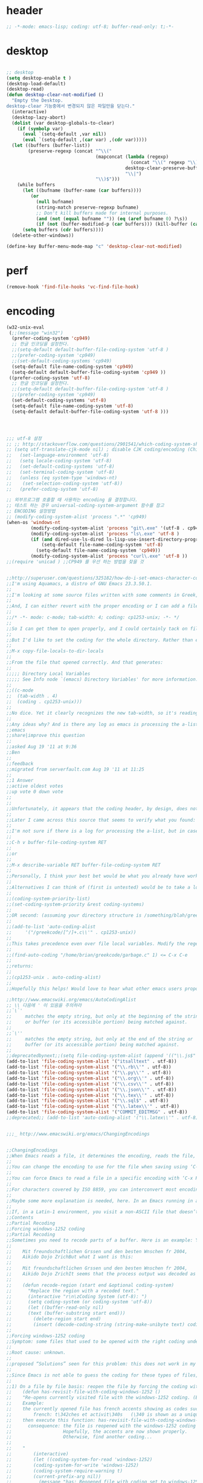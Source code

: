 # -*- coding: utf-8; -*-


* header
  #+BEGIN_SRC emacs-lisp
    ;; -*-mode: emacs-lisp; coding: utf-8; buffer-read-only: t;-*-
  #+END_SRC

* desktop
  #+BEGIN_SRC emacs-lisp

  ;; desktop 
  (setq desktop-enable t )
  (desktop-load-default)
  (desktop-read)
  (defun desktop-clear-not-modified ()
    "Empty the Desktop.
  desktop-clear 기능중에서 변경되지 않은 파일만을 닫는다."
    (interactive)
    (desktop-lazy-abort)
    (dolist (var desktop-globals-to-clear)
      (if (symbolp var)
        (eval `(setq-default ,var nil))
        (eval `(setq-default ,(car var) ,(cdr var)))))
    (let ((buffers (buffer-list))
          (preserve-regexp (concat "^\\("
                                   (mapconcat (lambda (regexp)
                                                (concat "\\(" regexp "\\)"))
                                              desktop-clear-preserve-buffers
                                              "\\|")
                                   "\\)$")))
      (while buffers
        (let ((bufname (buffer-name (car buffers))))
           (or
             (null bufname)
             (string-match preserve-regexp bufname)
             ;; Don't kill buffers made for internal purposes.
             (and (not (equal bufname "")) (eq (aref bufname 0) ?\s))
             (if (not (buffer-modified-p (car buffers))) (kill-buffer (car buffers)))))
        (setq buffers (cdr buffers))))
    (delete-other-windows))

  (define-key Buffer-menu-mode-map "c" 'desktop-clear-not-modified)
  #+END_SRC
* perf
  #+BEGIN_SRC emacs-lisp
  (remove-hook 'find-file-hooks 'vc-find-file-hook)
  #+END_SRC
* encoding
#+BEGIN_SRC emacs-lisp
  (w32-unix-eval
   (;;(message "win32")
    (prefer-coding-system 'cp949)
    ;; 한글 인코딩을 설정한다. 
    ;;(setq-default default-buffer-file-coding-system 'utf-8 )
    ;;(prefer-coding-system 'cp949)
    ;;(set-default-coding-systems 'cp949)
    (setq-default file-name-coding-system 'cp949)
    (setq-default default-buffer-file-coding-system 'cp949 ))
   ((prefer-coding-system 'utf-8)
    ;; 한글 인코딩을 설정한다. 
    ;;(setq-default default-buffer-file-coding-system 'utf-8 )
    ;;(prefer-coding-system 'cp949)
    (set-default-coding-systems 'utf-8)
    (setq-default file-name-coding-system 'utf-8)
    (setq-default default-buffer-file-coding-system 'utf-8 )))




  ;;; utf-8 설정 
  ;; ;; http://stackoverflow.com/questions/2901541/which-coding-system-should-i-use-in-emacs
  ;; (setq utf-translate-cjk-mode nil) ; disable CJK coding/encoding (Chinese/Japanese/Korean characters)
  ;;   (set-language-environment 'utf-8)
  ;;   (setq locale-coding-system 'utf-8)
  ;;   (set-default-coding-systems 'utf-8)
  ;;   (set-terminal-coding-system 'utf-8)
  ;;   (unless (eq system-type 'windows-nt)
  ;;    (set-selection-coding-system 'utf-8))
  ;;   (prefer-coding-system 'utf-8)

  ;; 외부프로그램 호출할 때 사용하는 encoding 을 결정합니다. 
  ;; 테스트 하는 경우 universal-coding-system-argument 함수를 참고 
  ;; ENCODING 설정방법 
  ;; (modify-coding-system-alist 'process ".*" 'cp949)
  (when-os 'windows-nt
           (modify-coding-system-alist 'process "git\.exe" '(utf-8 . cp949))
           (modify-coding-system-alist 'process "ls\.exe" 'utf-8 )
           (if (and dired-use-ls-dired ls-lisp-use-insert-directory-program)
               (setq-default file-name-coding-system 'utf-8)
             (setq-default file-name-coding-system 'cp949))
           (modify-coding-system-alist 'process "curl\.exe" 'utf-8 ))
  ;;(require 'unicad ) ;;CP949 를 우선 하는 방법을 찾을 것 


  ;;http://superuser.com/questions/325182/how-do-i-set-emacs-character-coding-for-files-in-a-directory
  ;;I'm using Aquamacs, a distro of GNU Emacs 23.3.50.1.
  ;;
  ;;I'm looking at some source files written with some comments in Greek, and they are encoded in CP1253.
  ;;
  ;;And, I can either revert with the proper encoding or I can add a file local variable:
  ;;
  ;;/* -*- mode: c-mode; tab-width: 4; coding: cp1253-unix; -*- */
  ;;
  ;;So I can get them to open properly, and I could certainly tack on file variables to each file.
  ;;
  ;;But I'd like to set the coding for the whole directory. Rather than editing .dir-locals.el by hand, I thought I'd simply:
  ;;
  ;;M-x copy-file-locals-to-dir-locals
  ;;
  ;;From the file that opened correctly. And that generates:
  ;;
  ;;;;; Directory Local Variables
  ;;;;; See Info node `(emacs) Directory Variables' for more information.
  ;;
  ;;((c-mode
  ;;  (tab-width . 4)
  ;;  (coding . cp1253-unix)))
  ;;
  ;;No dice. Yet it clearly recognizes the new tab-width, so it's reading the file.
  ;;
  ;;Any ideas why? And is there any log as emacs is processing the a-list?
  ;;emacs
  ;;share|improve this question
  ;;  
  ;;asked Aug 19 '11 at 9:36
  ;;Ben
  ;;  
  ;;feedback
  ;;migrated from serverfault.com Aug 19 '11 at 11:25
  ;;
  ;;1 Answer
  ;;active oldest votes
  ;;up vote 0 down vote
  ;;  
  ;;
  ;;Unfortunately, it appears that the coding header, by design, does not propagate from Emacs dir-locals; I struggled with your setup, and replicated the issue as well.
  ;;
  ;;Later I came across this source that seems to verify what you found: http://www.emacsmirror.org/package/dir-locals.html
  ;;
  ;;I'm not sure if there is a log for processing the a-list, but in case you aren't familiar with this variable, you can verify your encoding after visiting a file with:
  ;;
  ;;C-h v buffer-file-coding-system RET
  ;;
  ;;or
  ;;
  ;;M-x describe-variable RET buffer-file-coding-system RET
  ;;
  ;;Personally, I think your best bet would be what you already have working - file local variables.
  ;;
  ;;Alternatives I can think of (first is untested) would be to take a look at some of the elisp functions:
  ;;
  ;;(coding-system-priority-list)
  ;;(set-coding-system-priority &rest coding-systems)
  ;;
  ;;OR second: (assuming your directory structure is /something/blah/greekcode/file.c)
  ;;
  ;;(add-to-list 'auto-coding-alist 
  ;;     '("/greekcode/[^/]+.c\\'" . cp1253-unix))
  ;;
  ;;This takes precedence even over file local variables. Modify the regexp as you need, and experiment by evaluating:
  ;;
  ;;(find-auto-coding "/home/brian/greekcode/garbage.c" 1) <= C-x C-e
  ;;
  ;;returns:
  ;;
  ;;(cp1253-unix . auto-coding-alist)
  ;;
  ;;Hopefully this helps! Would love to hear what other emacs users propose as solutions.

  ;;http://www.emacswiki.org/emacs/AutoCodingAlist
  ;; \\ 다음에 ' 이 있음을 주의하라 
  ;;`\`'
  ;;     matches the empty string, but only at the beginning of the string
  ;;     or buffer (or its accessible portion) being matched against.
  ;;
  ;;`\''
  ;;     matches the empty string, but only at the end of the string or
  ;;     buffer (or its accessible portion) being matched against.
  ;;
  ;;deprecatedbynext;;(setq file-coding-system-alist (append '(("\\.js$" . utf-8)) file-coding-system-alist ) ) ;; 자바 스크립트의 인코딩을 UTF-8 로 합니다. 
  (add-to-list 'file-coding-system-alist '("itsalltext" . utf-8))
  (add-to-list 'file-coding-system-alist '("\\.rb\\'" . utf-8))
  (add-to-list 'file-coding-system-alist '("\\.py\\'" . utf-8))
  (add-to-list 'file-coding-system-alist '("\\.org\\'" . utf-8))
  (add-to-list 'file-coding-system-alist '("\\.csv\\'" . utf-8))
  (add-to-list 'file-coding-system-alist '("\\.json\\'" . utf-8))
  (add-to-list 'file-coding-system-alist '("\\.tex\\'" . utf-8))
  (add-to-list 'file-coding-system-alist '("\\.sql$" . utf-8))
  (add-to-list 'file-coding-system-alist '("\\.latex\\'" . utf-8))
  (add-to-list 'file-coding-system-alist '("COMMIT_EDITMSG" . utf-8))
  ;;deprecated;; (add-to-list 'auto-coding-alist '("\\.latex\\'" . utf-8))


  ;;;_ http://www.emacswiki.org/emacs/ChangingEncodings


  ;;ChangingEncodings
  ;;When Emacs reads a file, it determines the encoding, reads the file, decodes it into an internal representation, and stores the coding-system used in a variable to be used when saving the file. When saving, the buffer is encoded using the stored coding-system and written to the file again.
  ;;
  ;;You can change the encoding to use for the file when saving using ‘C-x C-m f’. You can also force this immediately by using ‘C-x C-m c <encoding> RET C-x C-w RET’.
  ;;
  ;;You can force Emacs to read a file in a specific encoding with ‘C-x RET c C-x C-f’. If you opened a file and EMACS determined the encoding incorrectly, you can use ‘M-x revert-buffer-with-coding-system’, to reload the file with a named encoding.
  ;;
  ;;For characters covered by ISO 8859, you can interconvert most encodings in Emacs 21.3, courtesy of the code in ucs-tables.el.  fx
  ;;
  ;;Maybe some more explanation is needed, here. In an Emacs running in a Latin-1 locale, create a buffer containing the letter ‘’. Save. The modeline indicates Latin-1 via the ‘1’. Now save using ‘C-x C-m c latin-2 RET C-x C-w RET’. The modeline indicates Latin-2 via the ‘2’. Kill the buffer, reopen it. It displays correctly, but the modeline indicates Latin-1 again. When and why did Emacs do the change from Latin-2 back to Latin-1? Does Locale take precedence over ‘C-x C-m c’?
  ;;
  ;;If, in a Latin-1 environment, you visit a non-ASCII file that doesn’t contain bytes in the range #x80 to #x9f, it is decoded as Latin-1 unless its encoding is specified explicitly somehow. The character `’ has the same code point in Latin-1 and Latin-2, which is why it `displays correctly’. See M-x list-charset-chars and C-u C-x =.
  ;;Contents
  ;;Partial Recoding
  ;;Forcing windows-1252 coding
  ;;Partial Recoding
  ;;Sometimes you need to recode parts of a buffer. Here is an example: You are using Gnus to read mail, and somebody sends you a Word document. You use the AntiWord trick to automatically insert the output of antiword into your buffer. Normally, a Gnus “Article” buffer has the coding system undecided. The antiword output might be inserted using the wrong coding system. On my system, I might end up with something like this:
  ;;
  ;;    Mit freundschaftlichen Grssen und den besten Wnschen fr 2004,
  ;;    Aikido Dojo ZrichBut what I want is this:
  ;;
  ;;    Mit freundschaftlichen Grssen und den besten Wnschen fr 2004,
  ;;    Aikido Dojo ZrichIt seems that the process output was decoded as Latin-1 instead of UTF-8. I want to recode it! To that effect, use M-x recode-region. The command recode-region is part of MULE as of Emacs 22.1; here is a surrogate for older Emacsen:
  ;;
  ;;    (defun recode-region (start end &optional coding-system)
  ;;      "Replace the region with a recoded text."
  ;;      (interactive "r\n\zCoding System (utf-8): ")
  ;;      (setq coding-system (or coding-system 'utf-8))
  ;;      (let ((buffer-read-only nil)
  ;;      (text (buffer-substring start end)))
  ;;        (delete-region start end)
  ;;        (insert (decode-coding-string (string-make-unibyte text) coding-system))))Now I can mark the attachment in the buffer and use M-x recode-region to recode it as UTF-8. The important part is that I need to convert the old text into “unibyte” representation. Without it, I will get the bytes used for the emacs-mule coding-system encoded as UTF-8.
  ;;
  ;;Forcing windows-1252 coding
  ;;Symptom: some files that used to be opened with the right coding under Emacs 21 are now opened with raw coding under Emacs 23. This is especially true with some files that had french accents that are now shown with codes such as \340 for “acute a”.
  ;;
  ;;Root cause: unknown.
  ;;
  ;;proposed “Solutions” seen for this problem: this does not work in my case: (prefer-coding-system ‘windows-1252)
  ;;
  ;;Since Emacs is not able to guess the coding for these types of files, here are 3 ways to address the problem.
  ;;
  ;;1) On a file by file basis: reopen the file by forcing the coding with this utility function:
  ;;    (defun has-revisit-file-with-coding-windows-1252 ()
  ;;    "Re-opens currently visited file with the windows-1252 coding. (By: hassansrc at gmail dot com)
  ;;    Example: 
  ;;    the currently opened file has french accents showing as codes such as:
  ;;        french: t\342ches et activit\340s   (\340 is shown as a unique char) 
  ;;    then execute this function: has-revisit-file-with-coding-windows-1252
  ;;      consequence: the file is reopened with the windows-1252 coding with no other action on the part of the user. 
  ;;                   Hopefully, the accents are now shown properly.
  ;;                   Otherwise, find another coding...
  ;;    
  ;;    "
  ;;        (interactive)
  ;;        (let ((coding-system-for-read 'windows-1252)
  ;;        (coding-system-for-write 'windows-1252)
  ;;        (coding-system-require-warning t)
  ;;        (current-prefix-arg nil))
  ;;          (message "has: Reopened file with coding set to windows-1252")
  ;;          (find-alternate-file buffer-file-name)
  ;;          )
  ;;    )Other ways to deal with accents that appear as codes (ex:\340 for acute e) when visiting files: 
  ;;
  ;;2)Intrusive way: put this at the beginning of the specific file that shows the problem :
  ;;    ;;; Emacs 23 is unable to open this file properly:  -*- coding: windows-1252 -*-3) General solution: apply this recipe to all *.txt files (put it in your .emacs file):
  ;;    (modify-coding-system-alist 'file "\\.txt\\'" 'windows-1252)These 3 solutions worked well under Emacs23 on Windows 7.
  ;;
  ;;HassanSrc



  ;;deprecated;;(defun recode-region (start end &optional coding-system)
  ;;deprecated;;  "Replace the region with a recoded text."
  ;;deprecated;;  (interactive "r\n\zCoding System (utf-8): ")
  ;;deprecated;;  (setq coding-system (or coding-system 'utf-8))
  ;;deprecated;;  (let ((buffer-read-only nil)
  ;;deprecated;;      (text (buffer-substring start end)))
  ;;deprecated;;    (delete-region start end)
  ;;deprecated;;    (insert (decode-coding-string (string-make-unibyte text) coding-system))))




  ;; (defun set-default-coding-systems (coding-system)
  ;;   "Set default value of various coding systems to CODING-SYSTEM.
  ;; This sets the following coding systems:
  ;;   o coding system of a newly created buffer
  ;;   o default coding system for terminal output
  ;;   o default coding system for keyboard input
  ;;   o default coding system for subprocess I/O
  ;;   o default coding system for converting file names."
  ;;   (check-coding-system coding-system)
  ;;   ;;(setq-default buffer-file-coding-system coding-system)
  ;;   ;; (set-default-buffer-file-coding-system coding-system)
  ;;   ;; (if default-enable-multibyte-characters
  ;;   ;;     (setq default-file-name-coding-system coding-system))
  ;;   ;; If coding-system is nil, honor that on MS-DOS as well, so
  ;;   ;; that they could reset the terminal coding system.
  ;;   ;; (unless (and (eq window-system 'pc) coding-system)
  ;;   ;;   (setq default-terminal-coding-system coding-system))
  ;;   (set-terminal-coding-system coding-system)
  ;;   ;;(setq default-keyboard-coding-system coding-system)
  ;;   (set-keyboard-coding-system coding-system)
  ;;   (setq default-process-coding-system (cons coding-system coding-system))
  ;;   ;; Refer to coding-system-for-read and coding-system-for-write
  ;;   ;; so that C-x RET c works.
  ;;   (add-hook 'comint-exec-hook
  ;;      `(lambda ()
  ;;         (let ((proc (get-buffer-process (current-buffer))))
  ;;     (set-process-input-coding-system
  ;;      proc (or coding-system-for-read ',coding-system))
  ;;     (set-process-output-coding-system
  ;;      proc (or coding-system-for-write ',coding-system))))
  ;;      'append)
  ;;   (setq file-name-coding-system coding-system))

  ;; (set-default-coding-systems 'utf-8)
#+END_SRC

#+RESULTS:
: ((\.csv\' . utf-8) (COMMIT_EDITMSG . utf-8) (\.latex\' . utf-8) (\.sql$ . utf-8) (\.tex\' . utf-8) (\.json\' . utf-8) (\.org\' . utf-8) (\.py\' . utf-8) (\.rb\' . utf-8) (itsalltext . utf-8) (\.dz\' no-conversion . no-conversion) (\.txz\' no-conversion . no-conversion) (\.xz\' no-conversion . no-conversion) (\.lzma\' no-conversion . no-conversion) (\.lz\' no-conversion . no-conversion) (\.g?z\' no-conversion . no-conversion) (\.\(?:tgz\|svgz\|sifz\)\' no-conversion . no-conversion) (\.tbz2?\' no-conversion . no-conversion) (\.bz2\' no-conversion . no-conversion) (\.Z\' no-conversion . no-conversion) (\.elc\' . utf-8-emacs) (\.el\' . prefer-utf-8) (\.utf\(-8\)?\' . utf-8) (\.xml\' . xml-find-file-coding-system) (\(\`\|/\)loaddefs.el\' raw-text . raw-text-unix) (\.tar\' no-conversion . no-conversion) (\.po[tx]?\'\|\.po\. . po-find-file-coding-system) (\.\(tex\|ltx\|dtx\|drv\)\' . latexenc-find-file-coding-system) ( undecided))
* 오늘의 메시지 

  #+BEGIN_SRC emacs-lisp
    (defface today-message-face
      '((t (:inherit font-lock-warning-face  :height 2.0)))
      "Face for etags candidate"
      )

    (defun today-message (msg &rest args)
      (let ((msg (apply 'format msg args)))
        (put-text-property 0 (length msg) 'font-lock-face 'today-message-face msg)
        msg))

  
  #+END_SRC

  #+RESULTS:
  : today-message

** 일본어 

*** katakana table
    #+BEGIN_SRC emacs-lisp

      (setf
       katakana
       '(
         (ア a 아)
         (イ i 이)
         (ウ u 우)
         (エ e 에)
         (オ o 오)
         (-ャ ya 야)
         (-ュ yu 유)
         (-ョ yo 요)
         (カ ka 카)
         (キ ki 키)
         (ク ku 쿠)
         (ケ ke 케)
         (コ ko 코)
         (キャ kya 캬)
         (キュ kyu 큐)
         (キョ kyo 쿄)
         (ガ ga 가)
         (ギ gi 기)
         (グ gu 구)
         (ゲ ge 게)
         (ゴ go 고)
         (ギャ gya 갸)
         (ギュ gyu 규)
         (ギョ gyo 교)
         (サ sa 사)
         (シ shi 시)
         (ス su 스)
         (セ se 세)
         (ソ so 소)
         (シャ sha 샤)
         (シュ shu 슈)
         (ショ sho 쇼)
         (ザ za 자)
         (ジ ji 지)
         (ズ zu 즈)
         (ゼ ze 제)
         (ゾ zo 조)
         (ジャ ja 자)
         (ジュ ju 주)
         (ジョ jo 조)
         (タ ta 타)
         (チ chi 치)
         (ツ tsu 쓰)
         (テ te 테)
         (ト to 토)
         (チャ cha 차)
         (チュ chu 추)
         (チョ cho 초)
         (ダ da 다)
         (ヂ ji 지)
         (ヅ zu 즈)
         (デ de 데)
         (ド do 도)
         (ヂャ ja 자)
         (ヂュ ju 주)
         (ヂョ jo 조)
         (ナ na 나)
         (ニ ni 니)
         (ヌ nu 누)
         (ネ ne 네)
         (ノ no 노)
         (ニャ nya 냐)
         (ニュ nyu 뉴)
         (ニョ nyo 뇨)
         (ハ ha 하)
         (ヒ hi 히)
         (フ fu 후)
         (ヘ he 헤)
         (ホ ho 호)
         (ヒャ hya 햐)
         (ヒュ hyu 휴)
         (ヒョ hyo 효)
         (バ ba 바)
         (ビ bi 비)
         (ブ bu 부)
         (ベ be 베)
         (ボ bo 보)
         (ビャ bya 뱌)
         (ビュ byu 뷰)
         (ビョ byo 뵤)
         (パ pa 파)
         (ピ pi 피)
         (プ pu 푸)
         (ペ pe 페)
         (ポ po 포)
         (ピャ pya 퍄)
         (ピュ pyu 퓨)
         (ピョ pyo 표)
         (マ ma 마)
         (ミ mi 미)
         (ム mu 무)
         (メ me 메)
         (モ mo 모)
         (ミャ mya 먀)
         (ミュ myu 뮤)
         (ミョ myo 묘)
         (ヤ ya 야)
         (ユ yu 유)
         (ヨ yo 요)
         (ラ ra 라)
         (リ ri 리)
         (ル ru 루)
         (レ re 레)
         (ロ ro 로)
         (リャ rya 랴)
         (リュ ryu 류)
         (リョ ryo 료)
         (ワ wa 와)
         (ヰ wi 이)
         (ヱ we 에)
         (ヲ wo 오)
         (ン n/nn -ㄴ)
         ;;아래의 가타카나는 근현대에 들어 추가된 것으로, 주로 외국어 발음을 표기하는 데 사용한다.
         (イェ ye 예)
         (ウィ wi 위)
         (ウェ we 웨)
         (ヴァ/ヷ va 바)
         (ヴィ/ヸ vi 비)
         (ヴ vu 부)
         (ヴェ/ヹ ve 베)
         (ヴォ/ヺ vo 보)
         (シェ she 셰)
         (チェ che 체)
         (ジェ ヂェ je 제)
         (ティ ti 티)
         (トゥ tu 투)
         (テャ tya 탸)
         (テュ tyu 튜)
         (テョ tyo 툐)
         (ディ di 디)
         (ドゥ du 두)
         (デャ dya 댜)
         (デュ dyu 듀)
         (デョ dyo 됴)
         (ツァ tsa 싸)
         (ツィ tsi 씨)
         (ツェ tse 쎄)
         (ツォ tso 쏘)
         (ツャ tsya 쌰)
         (ツュ tsyu 쓔)
         (ツョ tsyo 쑈)
         (ファ fa 화)
         (フィ fi 휘)
         (フェ fe 훼)
         (フォ fo 호)
         (フャ fya)
         (フュ fyu)
         (フョ fyo)
         ))


    #+END_SRC

    #+RESULTS:
    | Cannot find any of the specified fonts (Source Code Pro)! Font settings may not be correct. | More than one init function found for package helm-make. Previous owner was helm, replacing it with layer ivy. | Auto-evilication could not remap these functions in map `elfeed-search-mode-map': |

*** 오늘의 카타카나 
    #+BEGIN_SRC emacs-lisp
      (setf today-katakana
            (s-join ";" (-map #'symbol-name (nth  (%  (time-to-day-in-year (current-time)) (length  katakana) ) katakana)) ))
      (spacemacs-buffer/warning
       (today-message
        "어제의 카타카나 %s"
        (s-join ";" (-map #'symbol-name (nth    (%  (-  (time-to-day-in-year (current-time)) 1) (length  katakana) )  katakana)) )))
       (spacemacs-buffer/warning
        (today-message "오늘의 카타카나 %s" today-katakana))
    #+END_SRC

    #+RESULTS:
    | Cannot find any of the specified fonts (Source Code Pro)! Font settings may not be correct. | More than one init function found for package helm-make. Previous owner was helm, replacing it with layer ivy. | Auto-evilication could not remap these functions in map `elfeed-search-mode-map': |

** 한자
*** 한자 4급
    #+BEGIN_SRC emacs-lisp
      (setf hanja-grade4
            '(
      "家  : 집가"
      "歌  : 노래가"
      "價  : 값가"
      "可  : 옳을가"
      "加  : 더할가"
      "假  : 거짓가"
      "街  : 거리가"
      "暇  : 틈가"
      "角  : 뿔각"
      "各  : 각각각"
      "覺  : 깨달을각"
      "刻  : 새길각"
      "間  : 사이간"
      "看  : 볼간"
      "簡  : 대쪽간"
      "干  : 방패간"
      "感  : 느낄감"
      "監  : 볼감"
      "減  : 덜감"
      "甘  : 달감"
      "敢  : 감히감"
      "甲  : 갑옷갑"
      "江  : 강강"
      "强  : 강할강"
      "康  : 편안할강"
      "講  : 익힐강"
      "降  : 내릴강"
      "開  : 열개"
      "改  : 고칠개"
      "個  : 낱개"
      "客  : 손객"
      "車  : 수레거"
      "擧  : 들거"
      "去  : 갈거"
      "巨  : 클거"
      "據  : 근거거"
      "拒  : 막을거"
      "居  : 살거"
      "建  : 세울건"
      "件  : 사건건"
      "健  : 튼튼할건"
      "傑  : 뛰어날걸"
      "檢  : 검사할검"
      "儉  : 검소할검"
      "格  : 격식격"
      "擊  : 칠격"
      "激  : 격할격"
      "見  : 볼견"
      "堅  : 굳을견"
      "犬  : 개견"
      "決  : 터질결"
      "結  : 맺을결"
      "潔  : 깨끗할결"
      "缺  : 이지러질결"
      "京  : 서울경"
      "敬  : 공경할경"
      "景  : 볕경"
      "輕  : 가벼울경"
      "競  : 다툴경"
      "經  : 지날경"
      "境  : 지경경"
      "慶  : 경사경"
      "警  : 경계할경"
      "驚  : 놀랄경"
      "傾  : 기울경"
      "更  : 고칠경"
      "鏡  : 거울경"
      "界  : 경계계"
      "計  : 셀계"
      "係  : 맬계"
      "繼  : 이을계"
      "階  : 섬돌계"
      "戒  : 경계할계"
      "季  : 끌계"
      "鷄  : 닭계"
      "系  : 이어맬계"
      "高  : 높을고"
      "苦  : 쓸고"
      "古  : 옛고"
      "告  : 알릴고"
      "考  : 상고할고"
      "固  : 굳을고"
      "故  : 옛고"
      "孤  : 외로울고"
      "庫  : 곳집고"
      "曲  : 굽을곡"
      "穀  : 곡식곡"
      "困  : 괴로울곤"
      "骨  : 뼈골"
      "工  : 장인공"
      "空  : 빌공"
      "公  : 공평할공"
      "功  : 공공"
      "共  : 함께공"
      "孔  : 구멍공"
      "攻  : 칠공"
      "科  : 과정과"
      "果  : 과실과"
      "課  : 매길과"
      "過  : 지날과"
      "關  : 빗장관"
      "觀  : 볼관"
      "官  : 벼슬관"
      "管  : 피리관"
      "光  : 빛광"
      "廣  : 넓을광"
      "鑛  : 쇳돌광"
      "校  : 학교교"
      "敎  : 가르칠교"
      "交  : 사귈교"
      "橋  : 다리교"
      "九  : 아홉구"
      "口  : 입구"
      "球  : 공구"
      "區  : 지경구"
      "舊  : 예구"
      "具  : 갖출구"
      "救  : 건질구"
      "求  : 구할구"
      "究  : 연구할구"
      "句  : 글귀구"
      "構  : 얽을구"
      "國  : 나라국"
      "局  : 판국"
      "軍  : 군사군"
      "郡  : 고을군"
      "君  : 임군군"
      "群  : 무리군"
      "屈  : 굽을굴"
      "宮  : 집궁"
      "窮  : 다할궁"
      "權  : 권세권"
      "勸  : 권할권"
      "卷  : 책권"
      "券  : 문서권"
      "貴  : 귀할귀"
      "歸  : 돌아갈귀"
      "規  : 법규"
      "均  : 고를균"
      "極  : 다할극"
      "劇  : 심할극"
      "根  : 뿌리근"
      "近  : 가까울근"
      "筋  : 힘줄근"
      "勤  : 부지런할근"
      "金  : 쇠금"
      "今  : 이제금"
      "禁  : 금할금"
      "急  : 급할급"
      "級  : 등급급"
      "給  : 넉넉할급"
      "氣  : 기운기"
      "記  : 기록할기"
      "旗  : 깃발기"
      "己  : 자기기"
      "基  : 터기"
      "技  : 재주기"
      "汽  : 증기기"
      "期  : 기약할기"
      "器  : 그릇기"
      "起  : 일어날기"
      "奇  : 기특할기"
      "機  : 틀기"
      "紀  : 벼리기"
      "寄  : 부칠기"
      "吉  : 길할길"
      "暖  : 따뜻할난"
      "難  : 어려울난"
      "南  : 남녘남"
      "男  : 사내남"
      "納  : 바칠납"
      "內  : 안내"
      "女  : 계집녀"
      "年  : 해년"
      "念  : 생각할념"
      "努  : 힘쓸노"
      "怒  : 성낼노"
      "農  : 농사농"
      "能  : 능할능"
      "多  : 많을다"
      "短  : 짧을단"
      "團  : 둥글단"
      "壇  : 단단"
      "斷  : 끊을단"
      "端  : 끝단"
      "單  : 홑단"
      "檀  : 박달나무단"
      "段  : 층계단"
      "達  : 통달할달"
      "談  : 말씀담"
      "擔  : 멜담"
      "答  : 대답할답"
      "堂  : 집당"
      "當  : 마땅당"
      "黨  : 무리당"
      "大  : 큰대"
      "代  : 대신할대"
      "對  : 대답할대"
      "待  : 기다릴대"
      "隊  : 무리대"
      "帶  : 띠대"
      "德  : 덕덕"
      "道  : 길도"
      "圖  : 그림도"
      "度  : 법도"
      "到  : 이를도"
      "島  : 섬도"
      "都  : 도읍도"
      "導  : 인도할도"
      "徒  : 무리도"
      "逃  : 달아날도"
      "盜  : 훔칠도"
      "讀  : 읽을독"
      "獨  : 홀로독"
      "督  : 감독할독"
      "毒  : 독독"
      "東  : 동녘동"
      "動  : 움직일동"
      "洞  : 마을동"
      "同  : 한가지동"
      "冬  : 겨울동"
      "童  : 아이동"
      "銅  : 구리동"
      "頭  : 머리두"
      "豆  : 콩두"
      "斗  : 말두"
      "得  : 얻을득"
      "登  : 오를등"
      "等  : 무리등"
      "燈  : 등잔등"
      "羅  : 벌일라"
      "樂  : 즐거울락"
      "落  : 떨어질락"
      "亂  : 어지러울란"
      "卵  : 알란"
      "覽  : 볼람"
      "朗  : 밝을랑"
      "來  : 올래"
      "冷  : 찰랭"
      "略  : 다스릴략"
      "良  : 어질량"
      "量  : 헤아릴량"
      "兩  : 두량"
      "糧  : 양식량"
      "旅  : 나그네려"
      "麗  : 고울려"
      "慮  : 생각할려"
      "力  : 힘력"
      "歷  : 지낼력"
      "練  : 익힐련"
      "連  : 이을련"
      "列  : 벌일렬"
      "烈  : 매울렬"
      "領  : 거느릴령"
      "令  : 하여금령"
      "例  : 법식례"
      "禮  : 예절례"
      "老  : 늙을로"
      "路  : 길로"
      "勞  : 일할로"
      "綠  : 푸를록"
      "錄  : 기록할록"
      "論  : 말할론"
      "料  : 헤아릴료"
      "龍  : 용룡"
      "類  : 무리류"
      "流  : 흐를류"
      "留  : 머무를류"
      "柳  : 버들류"
      "六  : 여섯륙"
      "陸  : 뭍륙"
      "輪  : 바퀴륜"
      "律  : 법률"
      "里  : 마을리"
      "理  : 다스릴리"
      "利  : 이로울리"
      "李  : 오얏나무리"
      "離  : 떠날리"
      "林  : 수풀림"
      "立  : 설립"
      "馬  : 말마"
      "萬  : 일만만"
      "滿  : 찰만"
      "末  : 끝말"
      "望  : 바랄망"
      "亡  : 망할망"
      "每  : 매양매"
      "賣  : 팔매"
      "買  : 살매"
      "妹  : 누이매"
      "脈  : 줄기맥"
      "面  : 낯면"
      "勉  : 힘쓸면"
      "名  : 이름명"
      "命  : 목숨명"
      "明  : 밝을명"
      "鳴  : 울명"
      "母  : 어미모"
      "毛  : 털모"
      "模  : 본뜰(법)모"
      "木  : 나무목"
      "目  : 눈목"
      "牧  : 칠목"
      "妙  : 묘할묘"
      "墓  : 무덤묘"
      "無  : 없을무"
      "武  : 굳셀무"
      "務  : 힘쓸무"
      "舞  : 춤출무"
      "門  : 문문"
      "文  : 글월문"
      "問  : 물을문"
      "聞  : 들을문"
      "物  : 물건물"
      "米  : 쌀미"
      "美  : 아름다울미"
      "味  : 맛미"
      "未  : 아닐미"
      "民  : 백성민"
      "密  : 빽빽할밀"
      "朴  : 후박나무박"
      "博  : 넓을박"
      "拍  : 칠박"
      "反  : 되돌릴반"
      "半  : 반반"
      "班  : 나눌반"
      "發  : 필발"
      "髮  : 터럭발"
      "方  : 방향방"
      "放  : 놓을방"
      "房  : 방방"
      "防  : 막을방"
      "訪  : ㅤㅊㅏㅊ을방"
      "妨  : 방해할방"
      "倍  : 곱배"
      "配  : 나눌배"
      "背  : 등배"
      "拜  : 절배"
      "白  : 흰백"
      "百  : 일백백"
      "番  : 차례번"
      "罰  : 죄벌"
      "伐  : 칠벌"
      "範  : 법범"
      "犯  : 범할범"
      "法  : 법법"
      "壁  : 벽벽"
      "變  : 변할변"
      "邊  : 가변"
      "辯  : 말씀변"
      "別  : 나눌별"
      "病  : 병병"
      "兵  : 군사병"
      "報  : 갚을보"
      "寶  : 보배보"
      "保  : 지킬보"
      "步  : 걸음보"
      "普  : 넓을보"
      "服  : 옷복"
      "福  : 복복"
      "伏  : 엎드릴복"
      "複  : 겹칠복"
      "本  : 근본본"
      "奉  : 받들봉"
      "父  : 아비부"
      "夫  : 지아비부"
      "部  : 떼부"
      "婦  : 며느리부"
      "富  : 부자부"
      "復  : 회복할복"
      "副  : 버금부"
      "府  : 마을부"
      "否  : 아닐부"
      "負  : 질부"
      "北  : 북녘북"
      "分  : 나눌분"
      "憤  : 분할분"
      "粉  : 가루분"
      "不  : 아니불"
      "佛  : 부처불"
      "比  : 견줄비"
      "鼻  : 코비"
      "費  : 쓸비"
      "備  : 갖출비"
      "悲  : 슬플비"
      "非  : 아닐비"
      "飛  : 날비"
      "&#  : 숨길비"
      "批  : 비평할비"
      "碑  : 돌기둥비"
      "貧  : 가난할빈"
      "氷  : 얼음빙"
      "四  : 넉사"
      "事  : 일사"
      "社  : 단체사"
      "使  : 하여금사"
      "死  : 죽을사"
      "仕  : 벼슬할사"
      "士  : 선비사"
      "史  : 역사사"
      "思  : 생각할사"
      "寫  : 베낄사"
      "査  : 사실할사"
      "謝  : 사례할사"
      "師  : 스승사"
      "舍  : 집사"
      "寺  : 절사"
      "辭  : 말씀사"
      "絲  : 실사"
      "私  : 사사로울사"
      "射  : 쏠사"
      "山  : 뫼산"
      "算  : 셀산"
      "産  : 낳을산"
      "散  : 흩을산"
      "殺  : 죽일살"
      "三  : 석삼"
      "上  : 윗상"
      "相  : 서로상"
      "商  : 헤아릴상"
      "賞  : 상줄상"
      "狀  : 형상상"
      "床  : 상상"
      "常  : 항상상"
      "想  : 생각할상"
      "象  : 코끼리상"
      "傷  : 다칠상"
      "色  : 빛색"
      "生  : 날생"
      "西  : 서녘서"
      "書  : 글(쓸)서"
      "序  : 차례서"
      "夕  : 저녁석"
      "石  : 돌석"
      "席  : 자리석"
      "先  : 먼저선"
      "線  : 줄선"
      "仙  : 신선선"
      "鮮  : 고울선"
      "善  : 착할선"
      "船  : 배선"
      "選  : 가릴선"
      "宣  : 베풀선"
      "雪  : 눈설"
      "說  : 말씀설"
      "設  : 베풀설"
      "舌  : 혀설"
      "姓  : 성성"
      "成  : 이룰성"
      "省  : 살필성"
      "性  : 성품성"
      "誠  : 정성성"
      "聖  : 성스러울성"
      "城  : 재(성)성"
      "聲  : 소리성"
      "星  : 별성"
      "盛  : 담을성"
      "世  : 세상세"
      "歲  : 해세"
      "洗  : 씻을세"
      "勢  : 권세세"
      "細  : 가늘세"
      "稅  : 세금세"
      "小  : 작을소"
      "少  : 적을소"
      "所  : 바소"
      "消  : 사라질소"
      "掃  : 쓸소"
      "笑  : 웃을소"
      "素  : 본디(흴)소"
      "速  : 빠를속"
      "束  : 묶을속"
      "俗  : 풍속속"
      "續  : 이을속"
      "屬  : 엮을속"
      "孫  : 손자손"
      "損  : 덜손"
      "送  : 보낼송"
      "松  : 소나무송"
      "頌  : 기릴송"
      "水  : 물수"
      "手  : 손수"
      "數  : 셈수"
      "樹  : 나무수"
      "首  : 머리수"
      "收  : 거둘수"
      "授  : 줄수"
      "受  : 받을수"
      "修  : 닦을수"
      "守  : 지킬수"
      "秀  : 빼어날수"
      "宿  : 잘숙"
      "肅  : 엄숙할숙"
      "叔  : 아재비숙"
      "順  : 순할순"
      "純  : 순수할순"
      "術  : 재주술"
      "崇  : 높을숭"
      "習  : 익힐습"
      "勝  : 이길승"
      "承  : 받들승"
      "市  : 시장시"
      "時  : 때시"
      "始  : 처음시"
      "示  : 보일시"
      "視  : 볼시"
      "試  : 시험시"
      "詩  : 시시"
      "施  : 베풀시"
      "是  : 옳을시"
      "食  : 먹을식"
      "植  : 심을식"
      "式  : 법식"
      "識  : 알식"
      "息  : 쉴식"
      "信  : 믿을신"
      "身  : 몸신"
      "新  : 새로울신"
      "神  : 귀신신"
      "臣  : 신하신"
      "申  : 펼신"
      "室  : 집실"
      "失  : 잃을실"
      "實  : 열매실"
      "心  : 마음심"
      "深  : 깊을심"
      "十  : 열십"
      "氏  : 성씨씨"
      "兒  : 아이아"
      "惡  : 악할악"
      "安  : 편안할안"
      "案  : 책상안"
      "眼  : 눈안"
      "暗  : 어두울암"
      "壓  : 누를압"
      "愛  : 사랑애"
      "液  : 진액"
      "額  : 이마액"
      "野  : 들야"
      "夜  : 밤야"
      "弱  : 약할약"
      "藥  : 약약"
      "約  : 묶을약"
      "洋  : 큰바다양"
      "陽  : 볕양"
      "養  : 기를양"
      "羊  : 양양"
      "樣  : 모양양"
      "語  : 말씀어"
      "魚  : 고기어"
      "漁  : 고기잡을어"
      "億  : 억억"
      "言  : 말씀언"
      "嚴  : 엄할엄"
      "業  : 업업"
      "餘  : 남을여"
      "如  : 같을여"
      "與  : 줄여"
      "逆  : 거스를역"
      "易  : 바꿀역"
      "域  : 지경역"
      "然  : 그럴연"
      "煙  : 연기연"
      "演  : 멀리흐를연"
      "硏  : 갈연"
      "延  : 늘일연"
      "緣  : 인연연"
      "鉛  : 납연"
      "燃  : 탈연"
      "熱  : 더울열"
      "葉  : 잎엽"
      "英  : 꽃부리영"
      "永  : 길영"
      "榮  : 꽃영"
      "營  : 경영할영"
      "迎  : 맞을영"
      "映  : 비출영"
      "藝  : 심을예"
      "豫  : 미리예"
      "五  : 다섯오"
      "午  : 낮오"
      "誤  : 그르칠오"
      "屋  : 집옥"
      "玉  : 옥옥"
      "溫  : 따뜻할온"
      "完  : 완전할완"
      "王  : 임금왕"
      "往  : 갈왕"
      "外  : 밖외"
      "要  : 중요할요"
      "曜  : 빛날요"
      "謠  : 노래요"
      "浴  : 목욕할욕"
      "勇  : 날랠용"
      "用  : 쓸용"
      "容  : 얼굴용"
      "右  : 오른쪽우"
      "雨  : 비우"
      "友  : 벚우"
      "牛  : 소우"
      "遇  : 만날우"
      "優  : 넉넉할우"
      "郵  : 우편우"
      "運  : 운전할운"
      "雲  : 구름운"
      "雄  : 수컷웅"
      "園  : 동산원"
      "遠  : 멀원"
      "元  : 으뜸원"
      "願  : 원할원"
      "原  : 근원원"
      "院  : 담원"
      "員  : 인원원"
      "圓  : 둥글원"
      "怨  : 원망할원"
      "援  : 도울원"
      "源  : 근원원"
      "月  : 달월"
      "偉  : 클위"
      "位  : 자리위"
      "爲  : 할위"
      "衛  : 지킬위"
      "圍  : 둘레위"
      "危  : 위태할위"
      "威  : 위엄위"
      "委  : 맡길위"
      "慰  : 위로할위"
      "有  : 있을유"
      "由  : 말미암을유"
      "油  : 기름유"
      "遺  : 남길유"
      "乳  : 젖유"
      "遊  : 놀유"
      "儒  : 선비유"
      "育  : 기를육"
      "肉  : 고기육"
      "銀  : 은은"
      "恩  : 은혜은"
      "隱  : 숨길은"
      "音  : 소리음"
      "飮  : 마실음"
      "陰  : 그늘음"
      "邑  : 고을읍"
      "應  : 응할응"
      "意  : 뜻의"
      "醫  : 의원의"
      "衣  : 옷의"
      "義  : 옳을의"
      "議  : 의논할의"
      "依  : 의지할의"
      "疑  : 의심할의"
      "儀  : 거동의"
      "二  : 두이"
      "以  : 써이"
      "耳  : 귀이"
      "移  : 옮길이"
      "異  : 다를이"
      "益  : 더할익"
      "人  : 사람인"
      "因  : 인할인"
      "認  : 알인"
      "印  : 도장인"
      "引  : 끌인"
      "仁  : 어질인"
      "一  : 한일"
      "日  : 날일"
      "任  : 맡길임"
      "入  : 사람인"
      "自  : 스스로자"
      "子  : 아들자"
      "字  : 글자자"
      "者  : 놈자"
      "姿  : 모양자"
      "姉  : 손위누이자"
      "資  : 재물자"
      "昨  : 어제작"
      "作  : 지을작"
      "殘  : 남을잔"
      "雜  : 섞일잡"
      "長  : 길장"
      "場  : 마당장"
      "章  : 글장"
      "將  : 장수장"
      "障  : 가로막을장"
      "壯  : 장할장"
      "腸  : 창자장"
      "裝  : 꾸밀장"
      "&#  : 장려할장"
      "帳  : 장막장"
      "張  : 베풀장"
      "才  : 재주재"
      "在  : 있을재"
      "財  : 재물재"
      "材  : 재목재"
      "災  : 재앙재"
      "再  : 거듭재"
      "爭  : 다툴쟁"
      "貯  : 쌓을저"
      "低  : 낮을저"
      "底  : 밑저"
      "的  : 과녁적"
      "赤  : 붉을적"
      "敵  : 대적할적"
      "適  : 갈적"
      "籍  : 문서적"
      "賊  : 도둑적"
      "績  : 길쌈할적"
      "積  : 쌓을적"
      "電  : 전기전"
      "全  : 완전할전"
      "前  : 앞전"
      "戰  : 싸울전"
      "典  : 법전"
      "傳  : 전할전"
      "展  : 펼전"
      "田  : 밭전"
      "專  : 오로지전"
      "轉  : 구를전"
      "錢  : 돈전"
      "節  : 마디절"
      "切  : 끊을절"
      "絶  : 끊을절"
      "折  : 꺾을절"
      "店  : 가게점"
      "點  : 점점"
      "占  : 점령할점"
      "接  : 사귈접"
      "正  : 바를정"
      "庭  : 뜰정"
      "定  : 정할정"
      "情  : 뜻정"
      "停  : 머무를정"
      "精  : 정할정"
      "程  : 단위정"
      "政  : 정사정"
      "丁  : 고무래정"
      "整  : 가지런할정"
      "靜  : 고요할정"
      "弟  : 아우제"
      "第  : 차례제"
      "題  : 제목제"
      "祭  : 제사제"
      "濟  : 건널제"
      "製  : 지을제"
      "際  : 사이제"
      "制  : 마를제"
      "提  : 끌제"
      "除  : 덜제"
      "帝  : 임금제"
      "祖  : 조상조"
      "朝  : 아침조"
      "調  : 고를조"
      "操  : 잡을조"
      "助  : 도울조"
      "鳥  : 새조"
      "造  : 지을조"
      "早  : 새벽조"
      "條  : 가지조"
      "組  : 끈조"
      "潮  : 밀물조"
      "足  : 발족"
      "族  : 겨레족"
      "尊  : 높을존"
      "存  : 있을존"
      "卒  : 군사졸"
      "種  : 씨종"
      "終  : 마칠종"
      "宗  : 마루종"
      "從  : 좇을종"
      "鐘  : 종종"
      "左  : 왼좌"
      "座  : 자리좌"
      "罪  : 허물죄"
      "主  : 주인주"
      "住  : 살주"
      "注  : 부을주"
      "晝  : 낮주"
      "週  : 돌주"
      "州  : 고을주"
      "走  : 달릴주"
      "周  : 두루주"
      "朱  : 붉을주"
      "酒  : 술주"
      "竹  : 대죽"
      "準  : 준할준"
      "中  : 가운데중"
      "重  : 무거울중"
      "衆  : 무리중"
      "增  : 붙을증"
      "證  : 증거증"
      "紙  : 종이지"
      "地  : 땅지"
      "知  : 알지"
      "止  : 그칠지"
      "至  : 이를지"
      "志  : 뜻지"
      "支  : 가를지"
      "指  : 손가락지"
      "誌  : 기록할지"
      "持  : 가질지"
      "智  : 슬기지"
      "直  : 곧을직"
      "職  : 벼슬직"
      "織  : 짤직"
      "進  : 나아갈진"
      "眞  : 참진"
      "盡  : 다할진"
      "珍  : 보배진"
      "陣  : 진칠진"
      "質  : 바탕질"
      "集  : 모일집"
      "次  : 버금차"
      "差  : 어긋날차"
      "着  : 붙을착"
      "讚  : 기릴찬"
      "察  : 살필찰"
      "參  : 간여할참"
      "窓  : 창창"
      "唱  : 노래창"
      "創  : 비롯할창"
      "採  : 캘채"
      "責  : 꾸짖을책"
      "冊  : 책책"
      "處  : 살처"
      "川  : 내천"
      "千  : 일천천"
      "天  : 하늘천"
      "泉  : 샘천"
      "鐵  : 쇠철"
      "靑  : 푸를청"
      "淸  : 맑을청"
      "請  : 청할청"
      "聽  : 들을청"
      "廳  : 관청청"
      "體  : 몸체"
      "草  : 풀초"
      "初  : 처음초"
      "招  : 부를초"
      "寸  : 마디촌"
      "村  : 마을촌"
      "銃  : 총총"
      "總  : 거느릴총"
      "最  : 가장최"
      "秋  : 가을추"
      "推  : 밀추"
      "祝  : 빌축"
      "築  : 쌓을축"
      "蓄  : 모을축"
      "縮  : 줄일축"
      "春  : 봄춘"
      "出  : 날출"
      "充  : 찰충"
      "蟲  : 벌레충"
      "忠  : 충성충"
      "取  : 취할취"
      "趣  : 뜻취"
      "就  : 이룰취"
      "測  : 헤아릴측"
      "層  : 층층"
      "致  : 이를치"
      "置  : 둘치"
      "齒  : 이치"
      "治  : 다스릴치"
      "則  : 법칙칙"
      "親  : 친할친"
      "七  : 일곱칠"
      "侵  : 범할침"
      "寢  : 잠잘침"
      "針  : 바늘침"
      "稱  : 일컬을칭"
      "快  : 쾌할쾌"
      "打  : 칠타"
      "他  : 다를타"
      "卓  : 높을탁"
      "炭  : 숯탄"
      "彈  : 탄알탄"
      "歎  : 탄식할탄"
      "脫  : 벚을탈"
      "探  : 찾을탐"
      "太  : 클태"
      "態  : 모양태"
      "宅  : 집택"
      "擇  : 가릴택"
      "土  : 흙토"
      "討  : 칠토"
      "通  : 통할통"
      "統  : 거느릴통"
      "痛  : 아플통"
      "退  : 물러날퇴"
      "鬪  : 싸움투"
      "投  : 던질투"
      "特  : 특별할특"
      "波  : 물결파"
      "破  : 깨뜨릴파"
      "派  : 갈래파"
      "板  : 널빤지판"
      "判  : 판가름할판"
      "八  : 여덟팔"
      "敗  : 패할패"
      "便  : 편할편"
      "篇  : 책편"
      "平  : 평평할평"
      "評  : 평할평"
      "閉  : 닫을폐"
      "砲  : 대포포"
      "包  : 쌀포"
      "布  : 베포"
      "胞  : 세포포"
      "暴  : 사나울포"
      "爆  : 터질폭"
      "表  : 겉표"
      "票  : 표표"
      "標  : 표할표"
      "品  : 물건품"
      "風  : 바람풍"
      "豊  : 풍년풍"
      "疲  : 지칠피"
      "避  : 피할피"
      "必  : 반드시필"
      "筆  : 붓필"
      "下  : 아래하"
      "夏  : 여름하"
      "河  : 강하"
      "學  : 배울학"
      "韓  : 한나라한"
      "漢  : 한수한"
      "寒  : 찰한"
      "限  : 한정할한"
      "閑  : 한가할한"
      "恨  : 원통할한"
      "合  : 합할합"
      "港  : 항구항"
      "航  : 배항"
      "抗  : 겨룰항"
      "海  : 바다해"
      "害  : 해칠해"
      "解  : 풀해"
      "核  : 씨핵"
      "幸  : 다행행"
      "行  : 갈행"
      "向  : 향할향"
      "香  : 향기향"
      "鄕  : 시골향"
      "許  : 허락할허"
      "虛  : 빌허"
      "憲  : 법헌"
      "驗  : 시험험"
      "險  : 험할험"
      "革  : 가죽혁"
      "現  : 나타날현"
      "賢  : 어질현"
      "顯  : 나타날현"
      "血  : 피혈"
      "協  : 화합할협"
      "兄  : 형형"
      "形  : 모양형"
      "刑  : 형벌형"
      "惠  : 은혜혜"
      "號  : 부르짖을호"
      "湖  : 호수호"
      "呼  : 부를호"
      "護  : 보호할호"
      "好  : 좋을호"
      "戶  : 지게호"
      "或  : 혹(혹시)혹"
      "混  : 섞을혼"
      "婚  : 혼인할혼"
      "紅  : 붉을홍"
      "火  : 불화"
      "話  : 말할화"
      "花  : 꽃화"
      "和  : 화할화"
      "畵  : 그림화"
      "化  : 될화"
      "貨  : 재물화"
      "華  : 빛날화"
      "確  : 굳을확"
      "患  : 근심환"
      "環  : 고리환"
      "歡  : 기뻐할환"
      "活  : 살활"
      "黃  : 누를황"
      "況  : 상황황"
      "會  : 모일회"
      "回  : 돌회"
      "灰  : 재(석회)회"
      "孝  : 효도효"
      "效  : 본받을효"
      "後  : 뒤후"
      "候  : 기후후"
      "厚  : 두터울후"
      "訓  : 가르칠훈"
      "揮  : 휘두를휘"
      "休  : 쉴휴"
      "凶  : 흉할흉"
      "黑  : 검을흑"
      "吸  : 마실흡"
      "興  : 일어날흥"
      "希  : 바랄희"
      "喜  : 기쁠희"
      ))
    #+END_SRC

    #+RESULTS:
    | 家  : 집가 | 歌  : 노래가 | 價  : 값가 | 可  : 옳을가 | 加  : 더할가 | 假  : 거짓가 | 街  : 거리가 | 暇  : 틈가 | 角  : 뿔각 | 各  : 각각각 | 覺  : 깨달을각 | 刻  : 새길각 | 間  : 사이간 | 看  : 볼간 | 簡  : 대쪽간 | 干  : 방패간 | 感  : 느낄감 | 監  : 볼감 | 減  : 덜감 | 甘  : 달감 | 敢  : 감히감 | 甲  : 갑옷갑 | 江  : 강강 | 强  : 강할강 | 康  : 편안할강 | 講  : 익힐강 | 降  : 내릴강 | 開  : 열개 | 改  : 고칠개 | 個  : 낱개 | 客  : 손객 | 車  : 수레거 | 擧  : 들거 | 去  : 갈거 | 巨  : 클거 | 據  : 근거거 | 拒  : 막을거 | 居  : 살거 | 建  : 세울건 | 件  : 사건건 | 健  : 튼튼할건 | 傑  : 뛰어날걸 | 檢  : 검사할검 | 儉  : 검소할검 | 格  : 격식격 | 擊  : 칠격 | 激  : 격할격 | 見  : 볼견 | 堅  : 굳을견 | 犬  : 개견 | 決  : 터질결 | 結  : 맺을결 | 潔  : 깨끗할결 | 缺  : 이지러질결 | 京  : 서울경 | 敬  : 공경할경 | 景  : 볕경 | 輕  : 가벼울경 | 競  : 다툴경 | 經  : 지날경 | 境  : 지경경 | 慶  : 경사경 | 警  : 경계할경 | 驚  : 놀랄경 | 傾  : 기울경 | 更  : 고칠경 | 鏡  : 거울경 | 界  : 경계계 | 計  : 셀계 | 係  : 맬계 | 繼  : 이을계 | 階  : 섬돌계 | 戒  : 경계할계 | 季  : 끌계 | 鷄  : 닭계 | 系  : 이어맬계 | 高  : 높을고 | 苦  : 쓸고 | 古  : 옛고 | 告  : 알릴고 | 考  : 상고할고 | 固  : 굳을고 | 故  : 옛고 | 孤  : 외로울고 | 庫  : 곳집고 | 曲  : 굽을곡 | 穀  : 곡식곡 | 困  : 괴로울곤 | 骨  : 뼈골 | 工  : 장인공 | 空  : 빌공 | 公  : 공평할공 | 功  : 공공 | 共  : 함께공 | 孔  : 구멍공 | 攻  : 칠공 | 科  : 과정과 | 果  : 과실과 | 課  : 매길과 | 過  : 지날과 | 關  : 빗장관 | 觀  : 볼관 | 官  : 벼슬관 | 管  : 피리관 | 光  : 빛광 | 廣  : 넓을광 | 鑛  : 쇳돌광 | 校  : 학교교 | 敎  : 가르칠교 | 交  : 사귈교 | 橋  : 다리교 | 九  : 아홉구 | 口  : 입구 | 球  : 공구 | 區  : 지경구 | 舊  : 예구 | 具  : 갖출구 | 救  : 건질구 | 求  : 구할구 | 究  : 연구할구 | 句  : 글귀구 | 構  : 얽을구 | 國  : 나라국 | 局  : 판국 | 軍  : 군사군 | 郡  : 고을군 | 君  : 임군군 | 群  : 무리군 | 屈  : 굽을굴 | 宮  : 집궁 | 窮  : 다할궁 | 權  : 권세권 | 勸  : 권할권 | 卷  : 책권 | 券  : 문서권 | 貴  : 귀할귀 | 歸  : 돌아갈귀 | 規  : 법규 | 均  : 고를균 | 極  : 다할극 | 劇  : 심할극 | 根  : 뿌리근 | 近  : 가까울근 | 筋  : 힘줄근 | 勤  : 부지런할근 | 金  : 쇠금 | 今  : 이제금 | 禁  : 금할금 | 急  : 급할급 | 級  : 등급급 | 給  : 넉넉할급 | 氣  : 기운기 | 記  : 기록할기 | 旗  : 깃발기 | 己  : 자기기 | 基  : 터기 | 技  : 재주기 | 汽  : 증기기 | 期  : 기약할기 | 器  : 그릇기 | 起  : 일어날기 | 奇  : 기특할기 | 機  : 틀기 | 紀  : 벼리기 | 寄  : 부칠기 | 吉  : 길할길 | 暖  : 따뜻할난 | 難  : 어려울난 | 南  : 남녘남 | 男  : 사내남 | 納  : 바칠납 | 內  : 안내 | 女  : 계집녀 | 年  : 해년 | 念  : 생각할념 | 努  : 힘쓸노 | 怒  : 성낼노 | 農  : 농사농 | 能  : 능할능 | 多  : 많을다 | 短  : 짧을단 | 團  : 둥글단 | 壇  : 단단 | 斷  : 끊을단 | 端  : 끝단 | 單  : 홑단 | 檀  : 박달나무단 | 段  : 층계단 | 達  : 통달할달 | 談  : 말씀담 | 擔  : 멜담 | 答  : 대답할답 | 堂  : 집당 | 當  : 마땅당 | 黨  : 무리당 | 大  : 큰대 | 代  : 대신할대 | 對  : 대답할대 | 待  : 기다릴대 | 隊  : 무리대 | 帶  : 띠대 | 德  : 덕덕 | 道  : 길도 | 圖  : 그림도 | 度  : 법도 | 到  : 이를도 | 島  : 섬도 | 都  : 도읍도 | 導  : 인도할도 | 徒  : 무리도 | 逃  : 달아날도 | 盜  : 훔칠도 | 讀  : 읽을독 | 獨  : 홀로독 | 督  : 감독할독 | 毒  : 독독 | 東  : 동녘동 | 動  : 움직일동 | 洞  : 마을동 | 同  : 한가지동 | 冬  : 겨울동 | 童  : 아이동 | 銅  : 구리동 | 頭  : 머리두 | 豆  : 콩두 | 斗  : 말두 | 得  : 얻을득 | 登  : 오를등 | 等  : 무리등 | 燈  : 등잔등 | 羅  : 벌일라 | 樂  : 즐거울락 | 落  : 떨어질락 | 亂  : 어지러울란 | 卵  : 알란 | 覽  : 볼람 | 朗  : 밝을랑 | 來  : 올래 | 冷  : 찰랭 | 略  : 다스릴략 | 良  : 어질량 | 量  : 헤아릴량 | 兩  : 두량 | 糧  : 양식량 | 旅  : 나그네려 | 麗  : 고울려 | 慮  : 생각할려 | 力  : 힘력 | 歷  : 지낼력 | 練  : 익힐련 | 連  : 이을련 | 列  : 벌일렬 | 烈  : 매울렬 | 領  : 거느릴령 | 令  : 하여금령 | 例  : 법식례 | 禮  : 예절례 | 老  : 늙을로 | 路  : 길로 | 勞  : 일할로 | 綠  : 푸를록 | 錄  : 기록할록 | 論  : 말할론 | 料  : 헤아릴료 | 龍  : 용룡 | 類  : 무리류 | 流  : 흐를류 | 留  : 머무를류 | 柳  : 버들류 | 六  : 여섯륙 | 陸  : 뭍륙 | 輪  : 바퀴륜 | 律  : 법률 | 里  : 마을리 | 理  : 다스릴리 | 利  : 이로울리 | 李  : 오얏나무리 | 離  : 떠날리 | 林  : 수풀림 | 立  : 설립 | 馬  : 말마 | 萬  : 일만만 | 滿  : 찰만 | 末  : 끝말 | 望  : 바랄망 | 亡  : 망할망 | 每  : 매양매 | 賣  : 팔매 | 買  : 살매 | 妹  : 누이매 | 脈  : 줄기맥 | 面  : 낯면 | 勉  : 힘쓸면 | 名  : 이름명 | 命  : 목숨명 | 明  : 밝을명 | 鳴  : 울명 | 母  : 어미모 | 毛  : 털모 | 模  : 본뜰(법)모 | 木  : 나무목 | 目  : 눈목 | 牧  : 칠목 | 妙  : 묘할묘 | 墓  : 무덤묘 | 無  : 없을무 | 武  : 굳셀무 | 務  : 힘쓸무 | 舞  : 춤출무 | 門  : 문문 | 文  : 글월문 | 問  : 물을문 | 聞  : 들을문 | 物  : 물건물 | 米  : 쌀미 | 美  : 아름다울미 | 味  : 맛미 | 未  : 아닐미 | 民  : 백성민 | 密  : 빽빽할밀 | 朴  : 후박나무박 | 博  : 넓을박 | 拍  : 칠박 | 反  : 되돌릴반 | 半  : 반반 | 班  : 나눌반 | 發  : 필발 | 髮  : 터럭발 | 方  : 방향방 | 放  : 놓을방 | 房  : 방방 | 防  : 막을방 | 訪  : ㅤㅊㅏㅊ을방 | 妨  : 방해할방 | 倍  : 곱배 | 配  : 나눌배 | 背  : 등배 | 拜  : 절배 | 白  : 흰백 | 百  : 일백백 | 番  : 차례번 | 罰  : 죄벌 | 伐  : 칠벌 | 範  : 법범 | 犯  : 범할범 | 法  : 법법 | 壁  : 벽벽 | 變  : 변할변 | 邊  : 가변 | 辯  : 말씀변 | 別  : 나눌별 | 病  : 병병 | 兵  : 군사병 | 報  : 갚을보 | 寶  : 보배보 | 保  : 지킬보 | 步  : 걸음보 | 普  : 넓을보 | 服  : 옷복 | 福  : 복복 | 伏  : 엎드릴복 | 複  : 겹칠복 | 本  : 근본본 | 奉  : 받들봉 | 父  : 아비부 | 夫  : 지아비부 | 部  : 떼부 | 婦  : 며느리부 | 富  : 부자부 | 復  : 회복할복 | 副  : 버금부 | 府  : 마을부 | 否  : 아닐부 | 負  : 질부 | 北  : 북녘북 | 分  : 나눌분 | 憤  : 분할분 | 粉  : 가루분 | 不  : 아니불 | 佛  : 부처불 | 比  : 견줄비 | 鼻  : 코비 | 費  : 쓸비 | 備  : 갖출비 | 悲  : 슬플비 | 非  : 아닐비 | 飛  : 날비 | &#  : 숨길비 | 批  : 비평할비 | 碑  : 돌기둥비 | 貧  : 가난할빈 | 氷  : 얼음빙 | 四  : 넉사 | 事  : 일사 | 社  : 단체사 | 使  : 하여금사 | 死  : 죽을사 | 仕  : 벼슬할사 | 士  : 선비사 | 史  : 역사사 | 思  : 생각할사 | 寫  : 베낄사 | 査  : 사실할사 | 謝  : 사례할사 | 師  : 스승사 | 舍  : 집사 | 寺  : 절사 | 辭  : 말씀사 | 絲  : 실사 | 私  : 사사로울사 | 射  : 쏠사 | 山  : 뫼산 | 算  : 셀산 | 産  : 낳을산 | 散  : 흩을산 | 殺  : 죽일살 | 三  : 석삼 | 上  : 윗상 | 相  : 서로상 | 商  : 헤아릴상 | 賞  : 상줄상 | 狀  : 형상상 | 床  : 상상 | 常  : 항상상 | 想  : 생각할상 | 象  : 코끼리상 | 傷  : 다칠상 | 色  : 빛색 | 生  : 날생 | 西  : 서녘서 | 書  : 글(쓸)서 | 序  : 차례서 | 夕  : 저녁석 | 石  : 돌석 | 席  : 자리석 | 先  : 먼저선 | 線  : 줄선 | 仙  : 신선선 | 鮮  : 고울선 | 善  : 착할선 | 船  : 배선 | 選  : 가릴선 | 宣  : 베풀선 | 雪  : 눈설 | 說  : 말씀설 | 設  : 베풀설 | 舌  : 혀설 | 姓  : 성성 | 成  : 이룰성 | 省  : 살필성 | 性  : 성품성 | 誠  : 정성성 | 聖  : 성스러울성 | 城  : 재(성)성 | 聲  : 소리성 | 星  : 별성 | 盛  : 담을성 | 世  : 세상세 | 歲  : 해세 | 洗  : 씻을세 | 勢  : 권세세 | 細  : 가늘세 | 稅  : 세금세 | 小  : 작을소 | 少  : 적을소 | 所  : 바소 | 消  : 사라질소 | 掃  : 쓸소 | 笑  : 웃을소 | 素  : 본디(흴)소 | 速  : 빠를속 | 束  : 묶을속 | 俗  : 풍속속 | 續  : 이을속 | 屬  : 엮을속 | 孫  : 손자손 | 損  : 덜손 | 送  : 보낼송 | 松  : 소나무송 | 頌  : 기릴송 | 水  : 물수 | 手  : 손수 | 數  : 셈수 | 樹  : 나무수 | 首  : 머리수 | 收  : 거둘수 | 授  : 줄수 | 受  : 받을수 | 修  : 닦을수 | 守  : 지킬수 | 秀  : 빼어날수 | 宿  : 잘숙 | 肅  : 엄숙할숙 | 叔  : 아재비숙 | 順  : 순할순 | 純  : 순수할순 | 術  : 재주술 | 崇  : 높을숭 | 習  : 익힐습 | 勝  : 이길승 | 承  : 받들승 | 市  : 시장시 | 時  : 때시 | 始  : 처음시 | 示  : 보일시 | 視  : 볼시 | 試  : 시험시 | 詩  : 시시 | 施  : 베풀시 | 是  : 옳을시 | 食  : 먹을식 | 植  : 심을식 | 式  : 법식 | 識  : 알식 | 息  : 쉴식 | 信  : 믿을신 | 身  : 몸신 | 新  : 새로울신 | 神  : 귀신신 | 臣  : 신하신 | 申  : 펼신 | 室  : 집실 | 失  : 잃을실 | 實  : 열매실 | 心  : 마음심 | 深  : 깊을심 | 十  : 열십 | 氏  : 성씨씨 | 兒  : 아이아 | 惡  : 악할악 | 安  : 편안할안 | 案  : 책상안 | 眼  : 눈안 | 暗  : 어두울암 | 壓  : 누를압 | 愛  : 사랑애 | 液  : 진액 | 額  : 이마액 | 野  : 들야 | 夜  : 밤야 | 弱  : 약할약 | 藥  : 약약 | 約  : 묶을약 | 洋  : 큰바다양 | 陽  : 볕양 | 養  : 기를양 | 羊  : 양양 | 樣  : 모양양 | 語  : 말씀어 | 魚  : 고기어 | 漁  : 고기잡을어 | 億  : 억억 | 言  : 말씀언 | 嚴  : 엄할엄 | 業  : 업업 | 餘  : 남을여 | 如  : 같을여 | 與  : 줄여 | 逆  : 거스를역 | 易  : 바꿀역 | 域  : 지경역 | 然  : 그럴연 | 煙  : 연기연 | 演  : 멀리흐를연 | 硏  : 갈연 | 延  : 늘일연 | 緣  : 인연연 | 鉛  : 납연 | 燃  : 탈연 | 熱  : 더울열 | 葉  : 잎엽 | 英  : 꽃부리영 | 永  : 길영 | 榮  : 꽃영 | 營  : 경영할영 | 迎  : 맞을영 | 映  : 비출영 | 藝  : 심을예 | 豫  : 미리예 | 五  : 다섯오 | 午  : 낮오 | 誤  : 그르칠오 | 屋  : 집옥 | 玉  : 옥옥 | 溫  : 따뜻할온 | 完  : 완전할완 | 王  : 임금왕 | 往  : 갈왕 | 外  : 밖외 | 要  : 중요할요 | 曜  : 빛날요 | 謠  : 노래요 | 浴  : 목욕할욕 | 勇  : 날랠용 | 用  : 쓸용 | 容  : 얼굴용 | 右  : 오른쪽우 | 雨  : 비우 | 友  : 벚우 | 牛  : 소우 | 遇  : 만날우 | 優  : 넉넉할우 | 郵  : 우편우 | 運  : 운전할운 | 雲  : 구름운 | 雄  : 수컷웅 | 園  : 동산원 | 遠  : 멀원 | 元  : 으뜸원 | 願  : 원할원 | 原  : 근원원 | 院  : 담원 | 員  : 인원원 | 圓  : 둥글원 | 怨  : 원망할원 | 援  : 도울원 | 源  : 근원원 | 月  : 달월 | 偉  : 클위 | 位  : 자리위 | 爲  : 할위 | 衛  : 지킬위 | 圍  : 둘레위 | 危  : 위태할위 | 威  : 위엄위 | 委  : 맡길위 | 慰  : 위로할위 | 有  : 있을유 | 由  : 말미암을유 | 油  : 기름유 | 遺  : 남길유 | 乳  : 젖유 | 遊  : 놀유 | 儒  : 선비유 | 育  : 기를육 | 肉  : 고기육 | 銀  : 은은 | 恩  : 은혜은 | 隱  : 숨길은 | 音  : 소리음 | 飮  : 마실음 | 陰  : 그늘음 | 邑  : 고을읍 | 應  : 응할응 | 意  : 뜻의 | 醫  : 의원의 | 衣  : 옷의 | 義  : 옳을의 | 議  : 의논할의 | 依  : 의지할의 | 疑  : 의심할의 | 儀  : 거동의 | 二  : 두이 | 以  : 써이 | 耳  : 귀이 | 移  : 옮길이 | 異  : 다를이 | 益  : 더할익 | 人  : 사람인 | 因  : 인할인 | 認  : 알인 | 印  : 도장인 | 引  : 끌인 | 仁  : 어질인 | 一  : 한일 | 日  : 날일 | 任  : 맡길임 | 入  : 사람인 | 自  : 스스로자 | 子  : 아들자 | 字  : 글자자 | 者  : 놈자 | 姿  : 모양자 | 姉  : 손위누이자 | 資  : 재물자 | 昨  : 어제작 | 作  : 지을작 | 殘  : 남을잔 | 雜  : 섞일잡 | 長  : 길장 | 場  : 마당장 | 章  : 글장 | 將  : 장수장 | 障  : 가로막을장 | 壯  : 장할장 | 腸  : 창자장 | 裝  : 꾸밀장 | &#  : 장려할장 | 帳  : 장막장 | 張  : 베풀장 | 才  : 재주재 | 在  : 있을재 | 財  : 재물재 | 材  : 재목재 | 災  : 재앙재 | 再  : 거듭재 | 爭  : 다툴쟁 | 貯  : 쌓을저 | 低  : 낮을저 | 底  : 밑저 | 的  : 과녁적 | 赤  : 붉을적 | 敵  : 대적할적 | 適  : 갈적 | 籍  : 문서적 | 賊  : 도둑적 | 績  : 길쌈할적 | 積  : 쌓을적 | 電  : 전기전 | 全  : 완전할전 | 前  : 앞전 | 戰  : 싸울전 | 典  : 법전 | 傳  : 전할전 | 展  : 펼전 | 田  : 밭전 | 專  : 오로지전 | 轉  : 구를전 | 錢  : 돈전 | 節  : 마디절 | 切  : 끊을절 | 絶  : 끊을절 | 折  : 꺾을절 | 店  : 가게점 | 點  : 점점 | 占  : 점령할점 | 接  : 사귈접 | 正  : 바를정 | 庭  : 뜰정 | 定  : 정할정 | 情  : 뜻정 | 停  : 머무를정 | 精  : 정할정 | 程  : 단위정 | 政  : 정사정 | 丁  : 고무래정 | 整  : 가지런할정 | 靜  : 고요할정 | 弟  : 아우제 | 第  : 차례제 | 題  : 제목제 | 祭  : 제사제 | 濟  : 건널제 | 製  : 지을제 | 際  : 사이제 | 制  : 마를제 | 提  : 끌제 | 除  : 덜제 | 帝  : 임금제 | 祖  : 조상조 | 朝  : 아침조 | 調  : 고를조 | 操  : 잡을조 | 助  : 도울조 | 鳥  : 새조 | 造  : 지을조 | 早  : 새벽조 | 條  : 가지조 | 組  : 끈조 | 潮  : 밀물조 | 足  : 발족 | 族  : 겨레족 | 尊  : 높을존 | 存  : 있을존 | 卒  : 군사졸 | 種  : 씨종 | 終  : 마칠종 | 宗  : 마루종 | 從  : 좇을종 | 鐘  : 종종 | 左  : 왼좌 | 座  : 자리좌 | 罪  : 허물죄 | 主  : 주인주 | 住  : 살주 | 注  : 부을주 | 晝  : 낮주 | 週  : 돌주 | 州  : 고을주 | 走  : 달릴주 | 周  : 두루주 | 朱  : 붉을주 | 酒  : 술주 | 竹  : 대죽 | 準  : 준할준 | 中  : 가운데중 | 重  : 무거울중 | 衆  : 무리중 | 增  : 붙을증 | 證  : 증거증 | 紙  : 종이지 | 地  : 땅지 | 知  : 알지 | 止  : 그칠지 | 至  : 이를지 | 志  : 뜻지 | 支  : 가를지 | 指  : 손가락지 | 誌  : 기록할지 | 持  : 가질지 | 智  : 슬기지 | 直  : 곧을직 | 職  : 벼슬직 | 織  : 짤직 | 進  : 나아갈진 | 眞  : 참진 | 盡  : 다할진 | 珍  : 보배진 | 陣  : 진칠진 | 質  : 바탕질 | 集  : 모일집 | 次  : 버금차 | 差  : 어긋날차 | 着  : 붙을착 | 讚  : 기릴찬 | 察  : 살필찰 | 參  : 간여할참 | 窓  : 창창 | 唱  : 노래창 | 創  : 비롯할창 | 採  : 캘채 | 責  : 꾸짖을책 | 冊  : 책책 | 處  : 살처 | 川  : 내천 | 千  : 일천천 | 天  : 하늘천 | 泉  : 샘천 | 鐵  : 쇠철 | 靑  : 푸를청 | 淸  : 맑을청 | 請  : 청할청 | 聽  : 들을청 | 廳  : 관청청 | 體  : 몸체 | 草  : 풀초 | 初  : 처음초 | 招  : 부를초 | 寸  : 마디촌 | 村  : 마을촌 | 銃  : 총총 | 總  : 거느릴총 | 最  : 가장최 | 秋  : 가을추 | 推  : 밀추 | 祝  : 빌축 | 築  : 쌓을축 | 蓄  : 모을축 | 縮  : 줄일축 | 春  : 봄춘 | 出  : 날출 | 充  : 찰충 | 蟲  : 벌레충 | 忠  : 충성충 | 取  : 취할취 | 趣  : 뜻취 | 就  : 이룰취 | 測  : 헤아릴측 | 層  : 층층 | 致  : 이를치 | 置  : 둘치 | 齒  : 이치 | 治  : 다스릴치 | 則  : 법칙칙 | 親  : 친할친 | 七  : 일곱칠 | 侵  : 범할침 | 寢  : 잠잘침 | 針  : 바늘침 | 稱  : 일컬을칭 | 快  : 쾌할쾌 | 打  : 칠타 | 他  : 다를타 | 卓  : 높을탁 | 炭  : 숯탄 | 彈  : 탄알탄 | 歎  : 탄식할탄 | 脫  : 벚을탈 | 探  : 찾을탐 | 太  : 클태 | 態  : 모양태 | 宅  : 집택 | 擇  : 가릴택 | 土  : 흙토 | 討  : 칠토 | 通  : 통할통 | 統  : 거느릴통 | 痛  : 아플통 | 退  : 물러날퇴 | 鬪  : 싸움투 | 投  : 던질투 | 特  : 특별할특 | 波  : 물결파 | 破  : 깨뜨릴파 | 派  : 갈래파 | 板  : 널빤지판 | 判  : 판가름할판 | 八  : 여덟팔 | 敗  : 패할패 | 便  : 편할편 | 篇  : 책편 | 平  : 평평할평 | 評  : 평할평 | 閉  : 닫을폐 | 砲  : 대포포 | 包  : 쌀포 | 布  : 베포 | 胞  : 세포포 | 暴  : 사나울포 | 爆  : 터질폭 | 表  : 겉표 | 票  : 표표 | 標  : 표할표 | 品  : 물건품 | 風  : 바람풍 | 豊  : 풍년풍 | 疲  : 지칠피 | 避  : 피할피 | 必  : 반드시필 | 筆  : 붓필 | 下  : 아래하 | 夏  : 여름하 | 河  : 강하 | 學  : 배울학 | 韓  : 한나라한 | 漢  : 한수한 | 寒  : 찰한 | 限  : 한정할한 | 閑  : 한가할한 | 恨  : 원통할한 | 合  : 합할합 | 港  : 항구항 | 航  : 배항 | 抗  : 겨룰항 | 海  : 바다해 | 害  : 해칠해 | 解  : 풀해 | 核  : 씨핵 | 幸  : 다행행 | 行  : 갈행 | 向  : 향할향 | 香  : 향기향 | 鄕  : 시골향 | 許  : 허락할허 | 虛  : 빌허 | 憲  : 법헌 | 驗  : 시험험 | 險  : 험할험 | 革  : 가죽혁 | 現  : 나타날현 | 賢  : 어질현 | 顯  : 나타날현 | 血  : 피혈 | 協  : 화합할협 | 兄  : 형형 | 形  : 모양형 | 刑  : 형벌형 | 惠  : 은혜혜 | 號  : 부르짖을호 | 湖  : 호수호 | 呼  : 부를호 | 護  : 보호할호 | 好  : 좋을호 | 戶  : 지게호 | 或  : 혹(혹시)혹 | 混  : 섞을혼 | 婚  : 혼인할혼 | 紅  : 붉을홍 | 火  : 불화 | 話  : 말할화 | 花  : 꽃화 | 和  : 화할화 | 畵  : 그림화 | 化  : 될화 | 貨  : 재물화 | 華  : 빛날화 | 確  : 굳을확 | 患  : 근심환 | 環  : 고리환 | 歡  : 기뻐할환 | 活  : 살활 | 黃  : 누를황 | 況  : 상황황 | 會  : 모일회 | 回  : 돌회 | 灰  : 재(석회)회 | 孝  : 효도효 | 效  : 본받을효 | 後  : 뒤후 | 候  : 기후후 | 厚  : 두터울후 | 訓  : 가르칠훈 | 揮  : 휘두를휘 | 休  : 쉴휴 | 凶  : 흉할흉 | 黑  : 검을흑 | 吸  : 마실흡 | 興  : 일어날흥 | 希  : 바랄희 | 喜  : 기쁠희 |

*** 한자 3급
 #+BEGIN_SRC emacs-lisp
   (setf hanja-grade3
         (-difference
          '(
            "可  : 옳을가"
            "加  : 더할가"
            "佳  : 아름다울가"
            "架  : 시렁가"
            "家  : 집가"
            "假  : 거짓가"
            "街  : 거리가"
            "暇  : 틈가"
            "歌  : 노래가"
            "價  : 값가"
            "各  : 각각각"
            "角  : 뿔각"
            "却  : 물리칠각"
            "刻  : 새길각"
            "脚  : 다리각"
            "閣  : 집각"
            "覺  : 깨달을각"
            "干  : 방패간"
            "刊  : 새길간"
            "肝  : 간간"
            "看  : 볼간"
            "姦  : 간음할간"
            "間  : 사이간"
            "幹  : 줄기간"
            "懇  : 간절할간"
            "簡  : 대쪽간"
            "渴  : 목마를갈"
            "甘  : 달감"
            "減  : 덜감"
            "敢  : 감히감"
            "感  : 느낄감"
            "監  : 볼감"
            "鑑  : 거울감"
            "甲  : 갑옷갑"
            "江  : 강강"
            "降  : 내릴강"
            "剛  : 굳셀강"
            "康  : 편안강"
            "强  : 강할강"
            "綱  : 벼리강"
            "鋼  : 강철강"
            "講  : 욀강"
            "介  : 낄개"
            "改  : 고칠개"
            "皆  : 다개"
            "個  : 낱개"
            "開  : 열개"
            "蓋  : 덮을개"
            "慨  : 슬퍼할개"
            "槪  : 대개개"
            "客  : 손객"
            "去  : 갈거"
            "巨  : 클거"
            "車  : 수레거/차"
            "居  : 살거"
            "拒  : 막을거"
            "距  : 떨어질거"
            "據  : 근거거"
            "擧  : 들거"
            "件  : 물건건"
            "建  : 세울건"
            "健  : 굳셀건"
            "乾  : 하늘건"
            "乞  : 빌걸"
            "傑  : 뛰어날걸"
            "儉  : 검소할검"
            "劍  : 칼검"
            "檢  : 검사할검"
            "格  : 격식격"
            "隔  : 사이뜰격"
            "激  : 격할격"
            "擊  : 칠격"
            "犬  : 개견"
            "見  : 볼견"
            "肩  : 어깨견"
            "牽  : 이끌견"
            "堅  : 굳을견"
            "遣  : 보낼견"
            "絹  : 비단견"
            "決  : 결단할결"
            "缺  : 이지러질결"
            "結  : 맺을결"
            "潔  : 깨끗할결"
            "訣  : 이별할결"
            "兼  : 겸할겸"
            "謙  : 겸손할겸"
            "京  : 서울경"
            "庚  : 별경"
            "徑  : 지름길경"
            "耕  : 밭갈경"
            "竟  : 마침내경"
            "頃  : 이랑경"
            "景  : 볕경"
            "卿  : 벼슬경"
            "硬  : 굳을경"
            "敬  : 공경경"
            "傾  : 기울경"
            "經  : 지날경"
            "境  : 지경경"
            "輕  : 가벼울경"
            "慶  : 경사경"
            "警  : 깨우칠경"
            "更  : 고칠경"
            "鏡  : 거울경"
            "競  : 다툴경"
            "驚  : 놀랄경"
            "系  : 이어맬계"
            "戒  : 경계할계"
            "季  : 계절계"
            "界  : 지경계"
            "癸  : 열째천간계"
            "契  : 맺을계"
            "係  : 맬계"
            "計  : 셀계"
            "桂  : 계수나무계"
            "啓  : 열계"
            "械  : 기계계"
            "階  : 섬돌계"
            "溪  : 시내계"
            "繫  : 맬계"
            "繼  : 이을계"
            "鷄  : 닭계"
            "古  : 예고"
            "考  : 생각할고"
            "告  : 고할고"
            "固  : 굳을고"
            "苦  : 쓸고"
            "姑  : 시어미고"
            "孤  : 외로울고"
            "枯  : 마를고"
            "故  : 연고고"
            "高  : 높을고"
            "庫  : 곳집고"
            "鼓  : 북고"
            "稿  : 원고고"
            "顧  : 돌아볼고"
            "曲  : 굽을곡"
            "谷  : 골곡"
            "哭  : 울곡"
            "穀  : 곡식곡"
            "困  : 곤할곤"
            "坤  : 땅곤"
            "骨  : 뼈골"
            "工  : 장인공"
            "公  : 공평할공"
            "孔  : 구멍공"
            "功  : 공공"
            "共  : 한가지공"
            "攻  : 칠공"
            "空  : 빌공"
            "供  : 이바지할공"
            "恭  : 공손할공"
            "貢  : 바칠공"
            "恐  : 두려울공"
            "果  : 실과과"
            "科  : 과목과"
            "過  : 지날과"
            "誇  : 자랑할과"
            "寡  : 적을과"
            "課  : 과할과"
            "郭  : 둘레곽"
            "官  : 벼슬관"
            "冠  : 갓관"
            "貫  : 꿸관"
            "寬  : 너그러울관"
            "管  : 대롱관"
            "慣  : 익숙할관"
            "館  : 집관"
            "關  : 관계할관"
            "觀  : 볼관"
            "光  : 빛광"
            "狂  : 미칠광"
            "廣  : 넓을광"
            "鑛  : 쇳돌광"
            "掛  : 걸괘"
            "怪  : 기이할괴"
            "塊  : 흙덩이괴"
            "愧  : 부끄러울괴"
            "壞  : 무너질괴"
            "巧  : 공교할교"
            "交  : 사귈교"
            "郊  : 들교"
            "校  : 학교교"
            "敎  : 가르칠교"
            "較  : 견줄교"
            "橋  : 다리교"
            "矯  : 바로잡을교"
            "九  : 아홉구"
            "口  : 입구"
            "久  : 오랠구"
            "丘  : 언덕구"
            "句  : 글귀구"
            "求  : 구할구"
            "究  : 연구할구"
            "具  : 갖출구"
            "苟  : 구차할구"
            "拘  : 잡을구"
            "狗  : 개구"
            "俱  : 함께구"
            "區  : 구분할구"
            "球  : 공구"
            "救  : 구원할구"
            "構  : 얽을구"
            "舊  : 예구"
            "懼  : 두려워할구"
            "驅  : 몰구"
            "龜  : 땅이름구"
            "局  : 판국"
            "菊  : 국화국"
            "國  : 나라국"
            "君  : 임군군"
            "軍  : 군사군"
            "郡  : 고을군"
            "群  : 무리군"
            "屈  : 굽힐굴"
            "弓  : 활궁"
            "宮  : 집궁"
            "窮  : 다할궁"
            "券  : 문서권"
            "卷  : 책권"
            "拳  : 주먹권"
            "勸  : 권할권"
            "權  : 권세권"
            "厥  : 그궐"
            "軌  : 바큇자국궤"
            "鬼  : 귀신귀"
            "貴  : 귀할귀"
            "歸  : 돌아갈귀"
            "叫  : 부르짖을규"
            "糾  : 얽힐규"
            "規  : 법규"
            "均  : 고를균"
            "菌  : 버섯균"
            "克  : 이길극"
            "極  : 극진할극"
            "劇  : 심할극"
            "斤  : 근근"
            "近  : 가까울근"
            "根  : 뿌리근"
            "筋  : 힘줄근"
            "僅  : 겨우근"
            "勤  : 부지런할근"
            "謹  : 삼갈근"
            "今  : 이제금"
            "金  : 쇠금"
            "禽  : 새금"
            "琴  : 거문고금"
            "禁  : 금할금"
            "錦  : 비단금"
            "及  : 미칠급"
            "急  : 급할급"
            "級  : 등급급"
            "給  : 줄급"
            "肯  : 즐길긍"
            "己  : 몸기"
            "企  : 꾀할기"
            "忌  : 꺼릴기"
            "技  : 재주기"
            "汽  : 물긇는김기"
            "奇  : 기특할기"
            "其  : 그기"
            "祈  : 빌기"
            "紀  : 벼리기"
            "氣  : 기운기"
            "豈  : 어찌기"
            "起  : 일어날기"
            "記  : 기록할기"
            "飢  : 주릴기"
            "基  : 터기"
            "寄  : 부칠기"
            "旣  : 이미기"
            "棄  : 버릴기"
            "幾  : 몇기"
            "欺  : 속일기"
            "期  : 기약할기"
            "旗  : 기기"
            "畿  : 경기기"
            "器  : 그릇기"
            "機  : 틀기"
            "騎  : 말탈기"
            "緊  : 긴할긴"
            "吉  : 길할길"
            "那  : 어찌나"
            "諾  : 허락할낙"
            "暖  : 따뜻할난"
            "難  : 어려울난"
            "男  : 사내남"
            "南  : 남녘남"
            "納  : 들일납"
            "娘  : 계집낭"
            "乃  : 이에내"
            "內  : 안내"
            "奈  : 어찌내"
            "耐  : 견딜내"
            "女  : 계집녀"
            "年  : 해년"
            "念  : 생각념"
            "寧  : 편안녕"
            "奴  : 종노"
            "努  : 힘쓸노"
            "怒  : 성낼노"
            "農  : 농사농"
            "濃  : 짙을농"
            "惱  : 번뇌할뇌"
            "腦  : 골뇌"
            "能  : 능할능"
            "泥  : 진흙니"
            "多  : 많을다"
            "茶  : 차다/차"
            "丹  : 붉을단"
            "旦  : 아침단"
            "但  : 다만단"
            "段  : 층계단"
            "單  : 홑단"
            "短  : 짧을단"
            "團  : 둥글단"
            "端  : 끝단"
            "壇  : 단단"
            "檀  : 박달나무단"
            "斷  : 끊을단"
            "達  : 통달할달"
            "淡  : 맑을담"
            "談  : 말씀담"
            "擔  : 멜담"
            "畓  : 논답"
            "答  : 대답할답"
            "踏  : 밟을답"
            "唐  : 당나라당"
            "堂  : 집당"
            "當  : 마땅당"
            "糖  : 엿당"
            "黨  : 무리당"
            "大  : 큰대"
            "代  : 대신할대"
            "待  : 기다릴대"
            "帶  : 띠대"
            "貸  : 빌릴대"
            "隊  : 무리대"
            "臺  : 대대"
            "對  : 대할대"
            "德  : 큰덕"
            "刀  : 칼도"
            "到  : 이를도"
            "度  : 법도도"
            "挑  : 돋울도"
            "逃  : 도망도"
            "島  : 섬도"
            "倒  : 넘어질도"
            "徒  : 무리도"
            "途  : 길도"
            "桃  : 복숭아도"
            "陶  : 질그릇도"
            "盜  : 도둑도"
            "渡  : 건널도"
            "道  : 길도"
            "都  : 도읍도"
            "塗  : 칠할도"
            "跳  : 뛸도"
            "圖  : 그림도"
            "稻  : 벼도"
            "導  : 인도할도"
            "毒  : 독독"
            "督  : 감독할독"
            "篤  : 도타울독"
            "獨  : 홀로독"
            "讀  : 읽을독"
            "豚  : 돼지돈"
            "敦  : 도타울돈"
            "突  : 갑자기돌"
            "冬  : 겨울동"
            "同  : 한가지동"
            "東  : 동녘동"
            "洞  : 골동"
            "凍  : 얼동"
            "動  : 움직일동"
            "童  : 아이동"
            "銅  : 구리동"
            "斗  : 말두"
            "豆  : 콩두"
            "頭  : 머리두"
            "屯  : 진칠둔"
            "鈍  : 둔할둔"
            "得  : 얻을득"
            "登  : 오를등"
            "等  : 무리등"
            "燈  : 등등"
            "騰  : 오를등"
            "羅  : 벌일라"
            "落  : 떨어질락"
            "絡  : 이을락"
            "樂  : 즐거울락"
            "卵  : 알란"
            "亂  : 어지러울란"
            "蘭  : 난초란"
            "欄  : 난간란"
            "濫  : 넘칠람"
            "覽  : 볼람"
            "浪  : 물결랑"
            "郞  : 사내랑"
            "朗  : 밝을랑"
            "廊  : 사랑채랑"
            "來  : 올래"
            "冷  : 찰랭"
            "略  : 간략할략"
            "掠  : 노략질할략"
            "良  : 어질량"
            "兩  : 두량"
            "凉  : 서늘할량"
            "梁  : 들보량"
            "量  : 헤아릴량"
            "諒  : 살필량"
            "糧  : 양식량"
            "旅  : 나그네려"
            "慮  : 생각할려"
            "勵  : 힘쓸려"
            "麗  : 고울려"
            "力  : 힘력"
            "歷  : 지날력"
            "曆  : 책력력"
            "連  : 이을련"
            "蓮  : 연꽃련"
            "憐  : 불쌍히여길련"
            "練  : 익힐련"
            "聯  : 연이을련"
            "鍊  : 쇠불릴련"
            "戀  : 그리워할련"
            "劣  : 못할렬"
            "列  : 벌일렬"
            "烈  : 매울렬"
            "裂  : 찢어질렬"
            "廉  : 청렴할렴"
            "獵  : 사냥렵"
            "令  : 하여금령"
            "零  : 떨어질령"
            "領  : 거느릴령"
            "嶺  : 고개령"
            "靈  : 신령령"
            "例  : 법식례"
            "禮  : 예도례"
            "隷  : 종례"
            "老  : 늙을로"
            "勞  : 일할로"
            "路  : 길로"
            "露  : 이슬로"
            "爐  : 화로로"
            "鹿  : 사슴록"
            "祿  : 녹록"
            "綠  : 푸를록"
            "錄  : 기록할록"
            "論  : 논할론"
            "弄  : 희롱할롱"
            "雷  : 우레뢰"
            "賴  : 의지할뢰"
            "了  : 마칠료"
            "料  : 헤아릴료"
            "僚  : 동료료"
            "龍  : 용룡"
            "累  : 여러루"
            "淚  : 눈물루"
            "屢  : 여러루"
            "漏  : 샐루"
            "樓  : 다락루"
            "柳  : 버들류"
            "留  : 머무를류"
            "流  : 흐를류"
            "類  : 무리류"
            "六  : 여섯륙"
            "陸  : 뭍륙"
            "倫  : 인륜륜"
            "輪  : 바퀴륜"
            "律  : 법칙률"
            "栗  : 밤률"
            "率  : 비율률"
            "隆  : 높을륭"
            "陵  : 언덕릉"
            "里  : 마을리"
            "理  : 다스릴리"
            "利  : 이로울리"
            "離  : 떠날리"
            "裏  : 속리"
            "梨  : 배리"
            "履  : 밟을리"
            "李  : 오얏리"
            "吏  : 관리리"
            "隣  : 이웃린"
            "林  : 수풀림"
            "臨  : 임할림"
            "立  : 설립"
            "馬  : 말마"
            "麻  : 삼마"
            "磨  : 갈마"
            "莫  : 없을막"
            "幕  : 장막막"
            "漠  : 넓을막"
            "萬  : 일만만"
            "晩  : 늦을만"
            "滿  : 찰만"
            "慢  : 거만할만"
            "漫  : 흩어질만"
            "末  : 끝말"
            "亡  : 망할망"
            "妄  : 망령될망"
            "忙  : 바쁠망"
            "忘  : 잊을망"
            "罔  : 없을망"
            "茫  : 아득할망"
            "望  : 바랄망"
            "每  : 매양매"
            "妹  : 누이매"
            "埋  : 묻을매"
            "買  : 살매"
            "梅  : 매화매"
            "媒  : 중매매"
            "賣  : 팔매"
            "脈  : 줄기맥"
            "麥  : 보리맥"
            "盲  : 소경맹"
            "孟  : 맏맹"
            "猛  : 사나울맹"
            "盟  : 맹세맹"
            "免  : 면할면"
            "面  : 낯면"
            "眠  : 잘면"
            "勉  : 힘쓸면"
            "綿  : 솜면"
            "滅  : 멸할멸"
            "名  : 이름명"
            "命  : 목숨명"
            "明  : 밝을명"
            "冥  : 어두울명"
            "鳴  : 울명"
            "銘  : 새길명"
            "毛  : 털모"
            "母  : 어미모"
            "某  : 아무모"
            "侮  : 업신여길모"
            "募  : 모을모"
            "慕  : 그릴모"
            "暮  : 저물모"
            "模  : 본뜰모"
            "貌  : 모양모"
            "謀  : 꾀모"
            "冒  : 무릅쓸모"
            "木  : 나무목"
            "目  : 눈목"
            "牧  : 칠목"
            "睦  : 화목할목"
            "沒  : 빠질몰"
            "夢  : 꿈몽"
            "蒙  : 어두울몽"
            "卯  : 토끼묘"
            "妙  : 묘할묘"
            "苗  : 모묘"
            "墓  : 무덤묘"
            "廟  : 사당묘"
            "戊  : 천간무"
            "茂  : 무성할무"
            "武  : 호반무"
            "務  : 힘쓸무"
            "無  : 없을무"
            "貿  : 무역할무"
            "舞  : 춤출무"
            "霧  : 안개무"
            "墨  : 먹묵"
            "黙  : 잠잠할묵"
            "文  : 글월문"
            "門  : 문문"
            "問  : 물을문"
            "聞  : 들을문"
            "紋  : 무늬문"
            "勿  : 말물"
            "物  : 물건물"
            "未  : 아닐미"
            "米  : 쌀미"
            "尾  : 꼬리미"
            "味  : 맛미"
            "美  : 아름다울미"
            "眉  : 눈썹미"
            "迷  : 미혹할미"
            "微  : 작을미"
            "民  : 백성민"
            "敏  : 민첩할민"
            "憫  : 민망할민"
            "密  : 빽빽할밀"
            "蜜  : 꿀밀"
            "朴  : 순박할박"
            "泊  : 머무를박"
            "拍  : 칠박"
            "迫  : 핍박할박"
            "博  : 넓을박"
            "薄  : 엷을박"
            "反  : 돌이킬반"
            "半  : 반반"
            "伴  : 짝반"
            "返  : 돌이킬반"
            "叛  : 배반할반"
            "班  : 나눌반"
            "般  : 일반반"
            "飯  : 밥반"
            "盤  : 소반반"
            "拔  : 뽑을발"
            "發  : 필발"
            "髮  : 터럭발"
            "方  : 모방"
            "芳  : 꽃다울방"
            "妨  : 방해할방"
            "防  : 막을방"
            "邦  : 나라방"
            "房  : 방방"
            "放  : 놓을방"
            "倣  : 본뜰방"
            "訪  : 찿을방"
            "傍  : 곁방"
            "杯  : 잔배"
            "拜  : 절배"
            "背  : 등배"
            "倍  : 곱배"
            "配  : 짝배"
            "培  : 복돋을배"
            "排  : 밀칠배"
            "輩  : 무리배"
            "白  : 흰백"
            "百  : 일백백"
            "伯  : 맏백"
            "番  : 차례번"
            "煩  : 번거로울번"
            "繁  : 번성할번"
            "飜  : 번역할번"
            "伐  : 칠벌"
            "罰  : 벌할벌"
            "凡  : 무릇범"
            "犯  : 범할범"
            "範  : 법범"
            "法  : 법법"
            "碧  : 푸를벽"
            "壁  : 벽벽"
            "辨  : 분별할변"
            "邊  : 가변"
            "辯  : 말씀변"
            "變  : 변할변"
            "別  : 다를별"
            "丙  : 남녘병"
            "兵  : 병사병"
            "屛  : 병풍병"
            "竝  : 나란히병"
            "病  : 병병"
            "步  : 걸음보"
            "保  : 지킬보"
            "普  : 넓을보"
            "補  : 기울보"
            "報  : 갚을보"
            "譜  : 족보보"
            "寶  : 보배보"
            "卜  : 점복"
            "伏  : 엎드릴복"
            "服  : 옷복"
            "復  : 회복할복"
            "腹  : 배복"
            "福  : 복복"
            "複  : 겹칠복"
            "覆  : 엎을복"
            "本  : 근본본"
            "奉  : 받들봉"
            "封  : 봉할봉"
            "峯  : 봉우리봉"
            "逢  : 만날봉"
            "蜂  : 벌봉"
            "鳳  : 새봉"
            "夫  : 지아비부"
            "父  : 아비부"
            "付  : 부칠부"
            "否  : 아닐부"
            "扶  : 도울부"
            "府  : 마을부"
            "附  : 붙을부"
            "負  : 질부"
            "赴  : 다다를부"
            "浮  : 뜰부"
            "符  : 부호부"
            "婦  : 며느리부"
            "部  : 떼부"
            "副  : 버금부"
            "富  : 부자부"
            "腐  : 썩을부"
            "賦  : 부세부"
            "簿  : 문서부"
            "北  : 북녘북"
            "分  : 나눌분"
            "奔  : 달릴분"
            "粉  : 가루분"
            "紛  : 어지러울분"
            "憤  : 분할분"
            "墳  : 무덤분"
            "奮  : 떨칠분"
            "不  : 아닐불/부"
            "佛  : 부처불"
            "拂  : 떨칠불"
            "朋  : 벗붕"
            "崩  : 무너질붕"
            "比  : 견줄비"
            "妃  : 왕비비"
            "批  : 비평할비"
            "非  : 아닐비"
            "肥  : 살찔비"
            "卑  : 낮을비"
            "飛  : 날비"
            "祕  : 숨길비"
            "悲  : 슬플비"
            "費  : 쓸비"
            "備  : 갖출비"
            "婢  : 계집종비"
            "鼻  : 코비"
            "碑  : 비석비"
            "貧  : 가난할빈"
            "賓  : 손빈"
            "頻  : 자주빈"
            "氷  : 얼음빙"
            "聘  : 부를빙"
            "士  : 선비사"
            "巳  : 뱀사"
            "四  : 넉사"
            "史  : 사기사"
            "司  : 맡을사"
            "仕  : 섬길사"
            "寺  : 절사"
            "死  : 죽을사"
            "似  : 닮을사"
            "沙  : 모래사"
            "邪  : 간사할사"
            "私  : 사사사"
            "舍  : 집사"
            "事  : 일사"
            "使  : 부릴사"
            "社  : 모일사"
            "祀  : 제사사"
            "査  : 조사할사"
            "思  : 생각사"
            "師  : 스승사"
            "射  : 쏠사"
            "捨  : 버릴사"
            "蛇  : 긴뱀사"
            "斜  : 비낄사"
            "絲  : 실사"
            "詐  : 속일사"
            "詞  : 말사"
            "斯  : 이사"
            "寫  : 베낄사"
            "賜  : 줄사"
            "謝  : 사례할사"
            "辭  : 말씀사"
            "削  : 깍을삭"
            "朔  : 초하루삭"
            "山  : 메산"
            "産  : 낳을산"
            "散  : 흩을산"
            "算  : 셀산"
            "殺  : 죽일살"
            "三  : 석삼"
            "森  : 수풀삼"
            "上  : 위상"
            "床  : 상상"
            "尙  : 오히려상"
            "狀  : 모양상"
            "相  : 서로상"
            "桑  : 뽕나무상"
            "商  : 장사상"
            "常  : 떳떳할상"
            "祥  : 상서상"
            "喪  : 잃을상"
            "象  : 코끼리상"
            "想  : 생각상"
            "傷  : 다칠상"
            "詳  : 자세할상"
            "裳  : 치마상"
            "嘗  : 맛볼상"
            "像  : 모양상"
            "賞  : 상줄상"
            "霜  : 서리상"
            "償  : 갚을상"
            "塞  : 변방새"
            "色  : 빛색"
            "索  : 찿을색"
            "生  : 날생"
            "西  : 서녘서"
            "序  : 차례서"
            "書  : 글서"
            "恕  : 용서할서"
            "徐  : 천천할서"
            "庶  :  여러서"
            "敍  : 펼서"
            "暑  : 더울서"
            "署  : 마을서"
            "誓  : 맹세할서"
            "緖  : 실마리서"
            "逝  : 갈서"
            "夕  : 저녁석"
            "石  : 돌석"
            "昔  : 예석"
            "析  : 쪼갤석"
            "席  : 자리석"
            "惜  : 아낄석"
            "釋  : 풀석"
            "仙  : 신선선"
            "先  : 먼저선"
            "宣  : 베풀선"
            "旋  : 돌선"
            "船  : 배선"
            "善  : 착할선"
            "選  : 가릴선"
            "線  : 줄선"
            "禪  : 선선"
            "鮮  : 고울선"
            "舌  : 혀설"
            "雪  : 눈설"
            "設  : 베풀설"
            "說  : 말씀설"
            "涉  : 건널섭"
            "攝  : 다스릴섭"
            "成  : 이룰성"
            "性  : 성품성"
            "姓  : 성성"
            "省  : 살필성"
            "星  : 별성"
            "城  : 재성"
            "盛  : 성할성"
            "聖  : 성인성"
            "誠  : 정성성"
            "聲  : 소리성"
            "世  : 인간세"
            "洗  : 씻을세"
            "細  : 가늘세"
            "稅  : 세금세"
            "歲  : 해세"
            "勢  : 형세세"
            "小  : 작을소"
            "少  : 적을소"
            "召  : 부를소"
            "所  : 바소"
            "昭  : 밝을소"
            "素  : 본디소"
            "笑  : 웃음소"
            "消  : 사라질소"
            "掃  : 쓸소"
            "疏  : 소통할소"
            "訴  : 호소할소"
            "蔬  : 나물소"
            "燒  : 사를소"
            "蘇  : 되살아날소"
            "騷  : 떠들소"
            "束  : 묶을속"
            "俗  : 풍속속"
            "速  : 빠를속"
            "粟  : 조속"
            "屬  : 붙일속"
            "續  : 이을속"
            "孫  : 손자손"
            "損  : 덜손"
            "松  : 소나무송"
            "送  : 보낼송"
            "訟  : 송사할송"
            "頌  : 칭송할송"
            "誦  : 욀송"
            "刷  : 인쇄할쇄"
            "鎖  : 쇠사슬쇄"
            "衰  : 쇠할쇠"
            "水  : 물수"
            "手  : 손수"
            "囚  : 가둘수"
            "守  : 지킬수"
            "收  : 거둘수"
            "秀  : 빼어날수"
            "受  : 받을수"
            "垂  : 드리울수"
            "首  : 머리수"
            "帥  : 장수수"
            "修  : 닦을수"
            "殊  : 다를수"
            "授  : 줄수"
            "搜  : 찾을수"
            "須  : 모름지기수"
            "遂  : 드디어수"
            "愁  : 근심수"
            "睡  : 졸음수"
            "需  : 쓰일수"
            "壽  : 목숨수"
            "隨  : 따를수"
            "誰  : 누구수"
            "數  : 셀수"
            "樹  : 나무수"
            "輸  : 보낼수"
            "雖  : 비록수"
            "獸  : 짐승수"
            "叔  : 아재비숙"
            "宿  : 잘숙"
            "淑  : 맑을숙"
            "孰  : 누구숙"
            "肅  : 엄숙할숙"
            "熟  : 익을숙"
            "旬  : 열흘순"
            "巡  : 돌순"
            "殉  : 따라죽을순"
            "純  : 순수할순"
            "脣  : 입술순"
            "順  : 순할순"
            "循  : 돌순"
            "瞬  : 눈깜작일순"
            "戌  : 개술"
            "述  : 펼술"
            "術  : 재주술"
            "崇  : 높을숭"
            "拾  : 주을습,열십"
            "習  : 익힐습"
            "濕  : 젖을습"
            "襲  : 엄습할습"
            "承  : 이을승"
            "昇  : 오를승"
            "乘  : 탈승"
            "勝  : 이길승"
            "僧  : 중승"
            "市  : 저자시"
            "示  : 보일시"
            "矢  : 화살시"
            "侍  : 모실시"
            "始  : 비로소시"
            "是  : 이시"
            "施  : 베풀시"
            "時  : 때시"
            "視  : 볼시"
            "詩  : 시시"
            "試  : 시험시"
            "式  : 법식"
            "食  : 밥식"
            "息  : 쉴식"
            "植  : 심을식"
            "飾  : 꾸밀식"
            "識  : 알식"
            "申  : 납신"
            "臣  : 신하신"
            "辛  : 매울신"
            "身  : 몸신"
            "伸  : 펼신"
            "信  : 믿을신"
            "神  : 귀신신"
            "晨  : 새벽신"
            "愼  : 삼갈신"
            "新  : 새신"
            "失  : 잃을실"
            "室  : 집실"
            "實  : 열매실"
            "心  : 마음심"
            "甚  : 심할심"
            "深  : 깊을심"
            "尋  : 찾을심"
            "審  : 살필심"
            "十  : 열십"
            "雙  : 두쌍"
            "氏  : 각시씨"
            "牙  : 어금니아"
            "芽  : 싹아"
            "我  : 나아"
            "亞  : 버금아"
            "兒  : 아이아"
            "阿  : 언덕아"
            "雅  : 맑을아"
            "餓  : 주릴아"
            "岳  : 큰산악"
            "惡  : 악할악"
            "安  : 편안할안"
            "岸  : 언덕안"
            "案  : 책상안"
            "眼  : 눈안"
            "雁  : 기러기안"
            "顔  : 낯안"
            "謁  : 뵐알"
            "岩  : 바위암"
            "暗  : 어두울암"
            "押  : 누를압"
            "壓  : 누를압"
            "央  : 가운데앙"
            "仰  : 우러를앙"
            "殃  : 재앙앙"
            "哀  : 슬플애"
            "涯  : 물가애"
            "愛  : 사랑애"
            "厄  : 액액"
            "液  : 진액"
            "額  : 이마액"
            "也  : 이끼야"
            "夜  : 밤야"
            "耶  : 어조사야"
            "野  : 들야"
            "若  : 같을약"
            "約  : 맺을약"
            "弱  : 약할약"
            "藥  : 약약"
            "躍  : 뛸약"
            "羊  : 양양"
            "洋  : 큰바다양"
            "揚  : 날릴양"
            "陽  : 볕양"
            "楊  : 버들양"
            "養  : 기를양"
            "樣  : 모양양"
            "壤  : 흙덩이양"
            "讓  : 사양할양"
            "於  : 어조사어"
            "魚  : 물고기어"
            "御  : 거느릴어"
            "漁  : 고기잡을어"
            "語  : 말씀어"
            "抑  : 누를억"
            "億  : 억억"
            "憶  : 생각할억"
            "言  : 말씀언"
            "焉  : 어찌언"
            "嚴  : 엄할엄"
            "業  : 업업"
            "予  : 나여"
            "汝  : 너여"
            "如  : 같을여"
            "余  : 나여"
            "與  : 더불여"
            "餘  : 남을여"
            "輿  : 수레여"
            "亦  : 또역"
            "役  : 부릴역"
            "易  : 바꿀역"
            "逆  : 거스를역"
            "疫  : 전염병역"
            "域  : 지경역"
            "譯  : 번역할역"
            "驛  : 역역"
            "延  : 늘일연"
            "沿  : 물따라갈연"
            "宴  : 잔치연"
            "硏  : 갈연"
            "然  : 그럴연"
            "煙  : 연기연"
            "鉛  : 납연"
            "演  : 펼연"
            "緣  : 인연연"
            "燕  : 제비연"
            "悅  : 기쁠열"
            "閱  : 볼열"
            "熱  : 더울열"
            "炎  : 불꽃염"
            "染  : 물들염"
            "鹽  : 소금염"
            "葉  : 잎엽"
            "永  : 길영"
            "迎  : 맞을영"
            "英  : 꽃부리영"
            "泳  : 헤엄칠영"
            "映  : 비칠영"
            "詠  : 읊을영"
            "榮  : 영화영"
            "影  : 그림자영"
            "營  : 경영할영"
            "銳  : 날카로울예"
            "豫  : 미리예"
            "藝  : 재주예"
            "譽  : 기릴예"
            "午  : 낮오"
            "五  : 다섯오"
            "汚  : 더러울오"
            "吾  : 나오"
            "烏  : 까마귀오"
            "悟  : 깨달을오"
            "娛  : 즐길오"
            "嗚  : 슬플오"
            "傲  : 거만할오"
            "誤  : 그르칠오"
            "玉  : 구슬옥"
            "屋  : 집옥"
            "獄  : 옥옥"
            "溫  : 따뜻할온"
            "翁  : 늙은이옹"
            "擁  : 낄옹"
            "瓦  : 기와와"
            "臥  : 누울와"
            "完  : 완전할완"
            "緩  : 느릴완"
            "曰  : 가로왈"
            "王  : 임금왕"
            "往  : 갈왕"
            "外  : 바깥외"
            "畏  : 두려워할외"
            "要  : 요긴할요"
            "搖  : 흔들요"
            "遙  : 멀요"
            "腰  : 허리요"
            "謠  : 노래요"
            "曜  : 빛날요"
            "辱  : 욕될욕"
            "浴  : 목욕할욕"
            "欲  : 하고자할욕"
            "慾  : 욕심욕"
            "用  : 쓸용"
            "勇  : 날랠용"
            "容  : 얼굴용"
            "庸  : 떳떳할용"
            "又  : 또우"
            "于  : 어조사우"
            "友  : 벚우"
            "尤  : 더욱우"
            "牛  : 소우"
            "右  : 오른쪽우"
            "宇  : 집우"
            "羽  : 깃우"
            "雨  : 비우"
            "偶  : 짝우"
            "遇  : 만날우"
            "愚  : 어리석을우"
            "郵  : 우편우"
            "憂  : 근심우"
            "優  : 넉넉할우"
            "云  : 이를운"
            "雲  : 구름운"
            "運  : 옮길운"
            "韻  : 운운"
            "雄  : 수컷웅"
            "元  : 으뜸원"
            "怨  : 원망할원"
            "原  : 언덕원"
            "員  : 인원원"
            "院  : 집원"
            "援  : 도울원"
            "圓  : 둥글원"
            "園  : 동산원"
            "源  : 근원원"
            "遠  : 멀원"
            "願  : 원할원"
            "月  : 달월"
            "越  : 넘을월"
            "危  : 위태할위"
            "位  : 자리위"
            "委  : 맡길위"
            "胃  : 밥통위"
            "威  : 위엄위"
            "偉  : 클위"
            "爲  : 할위"
            "圍  : 에워쌀위"
            "違  : 어긋날위"
            "僞  : 거짓위"
            "慰  : 위로할위"
            "緯  : 씨위"
            "謂  : 이를위"
            "衛  : 지킬위"
            "由  : 말미암을유"
            "幼  : 어릴유"
            "有  : 있을유"
            "酉  : 닭유"
            "乳  : 젖유"
            "油  : 기름유"
            "柔  : 부드러울유"
            "幽  : 그윽할유"
            "唯  : 오직유"
            "惟  : 생각할유"
            "猶  : 오히려유"
            "裕  : 넉넉할유"
            "遊  : 놀유"
            "愈  : 나을유"
            "維  : 벼리유"
            "誘  : 꾈유"
            "遺  : 남길유"
            "儒  : 선비유"
            "肉  : 고기육"
            "育  : 기를육"
            "閏  : 윤달윤"
            "潤  : 불을윤"
            "恩  : 은혜은"
            "銀  : 은은"
            "隱  : 숨을은"
            "乙  : 새을"
            "吟  : 읊을음"
            "音  : 소리음"
            "淫  : 음란할음"
            "陰  : 그늘음"
            "飮  : 마실음"
            "邑  : 고을읍"
            "泣  : 울읍"
            "凝  : 엉길응"
            "應  : 응할응"
            "衣  : 옷의"
            "矣  : 어조사의"
            "宜  : 마땅의"
            "依  : 의지할의"
            "意  : 뜻의"
            "義  : 옳을의"
            "疑  : 의심할의"
            "儀  : 거동의"
            "醫  : 의원의"
            "議  : 의논할의"
            "二  : 두이"
            "已  : 이미이"
            "以  : 써이"
            "而  : 말이을이"
            "耳  : 귀이"
            "夷  : 오랑캐이"
            "異  : 다를이"
            "移  : 옮길이"
            "益  : 더할익"
            "翼  : 날개익"
            "人  : 사람인"
            "仁  : 어질인"
            "引  : 끌인"
            "因  : 인할인"
            "印  : 도장인"
            "忍  : 참을인"
            "姻  : 혼인인"
            "寅  : 범인"
            "認  : 알인"
            "一  : 한일"
            "日  : 날일"
            "逸  : 편안할일"
            "壬  : 북방임"
            "任  : 맡길임"
            "賃  : 품삯임"
            "入  : 들입"
            "子  : 아들자"
            "字  : 글자자"
            "自  : 스스로자"
            "姉  : 손위누이자"
            "刺  : 찌를자/척"
            "者  : 놈자"
            "玆  : 이자"
            "姿  : 모양자"
            "恣  : 방자할자"
            "紫  : 자주빛자"
            "慈  : 사랑자"
            "資  : 재물자"
            "作  : 지을작"
            "昨  : 어제작"
            "酌  : 술부을작"
            "爵  : 벼슬작"
            "殘  : 남을잔"
            "暫  : 잠깐잠"
            "潛  : 잠길잠"
            "雜  : 섞일잡"
            "丈  : 어른장"
            "壯  : 장할장"
            "長  : 길장"
            "莊  : 씩씩할장"
            "章  : 글장"
            "帳  : 장막장"
            "張  : 베풀장"
            "將  : 장수장"
            "掌  : 손바닥장"
            "葬  : 장사지낼장"
            "場  : 마당장"
            "粧  : 단장할장"
            "裝  : 꾸밀장"
            "腸  : 창자장"
            "獎  : 장려할장"
            "障  : 막을장"
            "藏  : 감출장"
            "臟  : 오장장"
            "墻  : 담장"
            "才  : 재주재"
            "在  : 있을재"
            "再  : 두재"
            "災  : 재앙재"
            "材  : 재목재"
            "哉  : 어조사재"
            "宰  : 재상재"
            "栽  : 심을재"
            "財  : 재물재"
            "裁  : 옷마를재"
            "載  : 실을재"
            "爭  : 다툴쟁"
            "低  : 낮을저"
            "底  : 밑저"
            "抵  : 막을저"
            "著  : 나타날저"
            "貯  : 쌓을저"
            "赤  : 붉을적"
            "的  : 과녁적"
            "寂  : 고요할적"
            "笛  : 피리적"
            "跡  : 발자취적"
            "賊  : 도둑적"
            "滴  : 물방울적"
            "摘  : 딸적"
            "適  : 맞을적"
            "敵  : 대적할적"
            "積  : 쌓을적"
            "績  : 길쌈적"
            "蹟  : 자취적"
            "籍  : 문서적"
            "田  : 밭전"
            "全  : 온전할전"
            "典  : 법전"
            "前  : 앞전"
            "展  : 펼전"
            "專  : 오로지전"
            "電  : 번개전"
            "傳  : 전할전"
            "殿  : 전각전"
            "錢  : 돈전"
            "戰  : 싸움전"
            "轉  : 구를전"
            "切  : 끊을절"
            "折  : 꺾을절"
            "竊  : 훔칠절"
            "絶  : 끊을절"
            "節  : 마디절"
            "占  : 점령할점"
            "店  : 가게점"
            "漸  : 점점점"
            "點  : 점점"
            "接  : 이을접"
            "蝶  : 나비접"
            "丁  : 장정정"
            "井  : 우물정"
            "正  : 바를정"
            "廷  : 조정정"
            "定  : 정할정"
            "征  : 칠정"
            "亭  : 정자정"
            "貞  : 곧을정"
            "政  : 정사정"
            "訂  : 바로잡을정"
            "庭  : 뜰정"
            "頂  : 정수리정"
            "停  : 머무를정"
            "情  : 뜻정"
            "淨  : 깨끗할정"
            "程  : 한도정"
            "精  : 정할정"
            "整  : 가지런할정"
            "靜  : 고요할정"
            "弟  : 아우제"
            "制  : 절제할제"
            "帝  : 임금제"
            "除  : 덜제"
            "第  : 차례제"
            "祭  : 제사제"
            "堤  : 둑제"
            "提  : 끌제"
            "齊  : 가지런할제"
            "製  : 지을제"
            "際  : 즈음제"
            "諸  : 모두제"
            "濟  : 건널제"
            "題  : 제목제"
            "弔  : 조상할조"
            "早  : 이를조"
            "兆  : 억조조"
            "助  : 도울조"
            "造  : 지을조"
            "祖  : 할아비조"
            "租  : 조세조"
            "鳥  : 새조"
            "條  : 가지조"
            "組  : 짤조"
            "朝  : 아침조"
            "照  : 비칠조"
            "潮  : 조수조"
            "調  : 고를조"
            "操  : 잡을조"
            "燥  : 마를조"
            "足  : 발족"
            "族  : 겨레족"
            "存  : 있을존"
            "尊  : 높을존"
            "卒  : 마칠졸"
            "拙  : 졸할졸"
            "宗  : 마루종"
            "從  : 좇을종"
            "終  : 마칠종"
            "種  : 씨종"
            "縱  : 세로종"
            "鍾  : 쇠북종"
            "左  : 왼좌"
            "坐  : 앉을좌"
            "佐  : 도울좌"
            "座  : 자리좌"
            "罪  : 허물죄"
            "主  : 주인주"
            "朱  : 붉을주"
            "舟  : 배주"
            "州  : 고을주"
            "走  : 달릴주"
            "住  : 살주"
            "周  : 두루주"
            "宙  : 집주"
            "注  : 부을주"
            "洲  : 물가주"
            "柱  : 기둥주"
            "奏  : 아뢸주"
            "酒  : 술주"
            "株  : 그루주"
            "珠  : 구슬주"
            "晝  : 낮주"
            "週  : 주일주"
            "鑄  : 쇠불릴주"
            "竹  : 대죽"
            "俊  : 준걸준"
            "準  : 준할준"
            "遵  : 좇을준"
            "中  : 가운데중"
            "仲  : 버금중"
            "重  : 무거울중"
            "衆  : 무리중"
            "卽  : 곧즉"
            "症  : 증세증"
            "曾  : 일찍증"
            "蒸  : 찔증"
            "增  : 더할증"
            "憎  : 미울증"
            "證  : 증거증"
            "贈  : 보낼증"
            "之  : 갈지"
            "止  : 그칠지"
            "支  : 지탱할지"
            "只  : 다만지"
            "至  : 이를지"
            "枝  : 가지지"
            "池  : 못지"
            "地  : 땅지"
            "志  : 뜻지"
            "知  : 알지"
            "持  : 가질지"
            "指  : 가리킬지"
            "紙  : 종이지"
            "智  : 지혜지"
            "誌  : 기록할지"
            "遲  : 더딜지"
            "直  : 곧을직"
            "職  : 직분직"
            "織  : 짤직"
            "辰  : 별진"
            "珍  : 보배진"
            "眞  : 참진"
            "振  : 떨칠진"
            "陣  : 진칠진"
            "陳  : 베풀진"
            "進  : 나아갈진"
            "盡  : 다할진"
            "震  : 우레진"
            "鎭  : 진압할진"
            "姪  : 조카질"
            "疾  : 병질"
            "秩  : 차례질"
            "質  : 바탕질"
            "執  : 잡을집"
            "集  : 모일집"
            "徵  : 부를징"
            "懲  : 징계할징"
            "且  : 또차"
            "次  : 버금차"
            "此  : 이차"
            "差  : 다를차"
            "借  : 빌릴차"
            "捉  : 잡을착"
            "着  : 붙을착"
            "錯  : 어긋날착"
            "贊  : 도울찬"
            "讚  : 기릴찬"
            "察  : 살필찰"
            "參  : 참여할참"
            "慘  : 참혹할참"
            "慙  : 부끄러울참"
            "昌  : 창성할창"
            "倉  : 곳집창"
            "窓  : 창창"
            "唱  : 부를창"
            "創  : 비롯할창"
            "蒼  : 푸를창"
            "暢  : 화창할창"
            "菜  : 나물채"
            "採  : 캘채"
            "彩  : 채색채"
            "債  : 빚채"
            "冊  : 책책"
            "責  : 꾸짖을책"
            "策  : 꾀책"
            "妻  : 아내처"
            "處  : 곳처"
            "尺  : 자척"
            "斥  : 물리칠척"
            "拓  : 넓힐척"
            "戚  : 친척척"
            "千  : 일천천"
            "川  : 내천"
            "天  : 하늘천"
            "泉  : 샘천"
            "淺  : 얕을천"
            "踐  : 밟을천"
            "賤  : 천할천"
            "遷  : 옮길천"
            "薦  : 천거할천"
            "哲  : 밝을철"
            "徹  : 통할철"
            "鐵  : 쇠철"
            "尖  : 뽀족할첨"
            "添  : 더할첨"
            "妾  : 첩첩"
            "靑  : 푸를청"
            "淸  : 맑을청"
            "晴  : 갤청"
            "請  : 청할청"
            "聽  : 들을청"
            "廳  : 관청청"
            "逮  : 잡을체"
            "替  : 바꿀체"
            "遞  : 갈릴체"
            "滯  : 막힐체"
            "體  : 몸체"
            "肖  : 닮을초"
            "抄  : 뽑을초"
            "初  : 처음초"
            "招  : 부를초"
            "草  : 풀초"
            "秒  : 분노초"
            "超  : 뛰어넘을초"
            "礎  : 주춧돌초"
            "促  : 재촉할촉"
            "燭  : 촛불촉"
            "觸  : 닿을촉"
            "寸  : 마디촌"
            "村  : 마을촌"
            "銃  : 총총"
            "聰  : 귀밝을총"
            "總  : 다총"
            "最  : 가장최"
            "催  : 재촉할최"
            "抽  : 뽑을추"
            "秋  : 가을추"
            "追  : 쫓을추"
            "推  : 밀추"
            "醜  : 추할추"
            "丑  : 소축"
            "畜  : 짐승축"
            "祝  : 빌축"
            "逐  : 쫓을축"
            "蓄  : 모을축"
            "築  : 쌓을축"
            "縮  : 줄일축"
            "春  : 봄춘"
            "出  : 날출"
            "充  : 채울충"
            "忠  : 충성충"
            "衝  : 찌를충"
            "蟲  : 벌레충"
            "吹  : 불취"
            "取  : 가질취"
            "就  : 나아갈취"
            "醉  : 취할취"
            "趣  : 뜻취"
            "側  : 곁측"
            "測  : 헤아릴측"
            "層  : 층층"
            "治  : 다스릴치"
            "値  : 값치"
            "恥  : 부끄러울치"
            "致  : 이를치"
            "置  : 둘치"
            "稚  : 어릴치"
            "齒  : 이치"
            "則  : 법칙"
            "親  : 친할친"
            "七  : 일곱칠"
            "漆  : 옻칠"
            "沈  : 잠길침"
            "枕  : 베개침"
            "侵  : 침노할침"
            "浸  : 잠길침"
            "針  : 바늘침"
            "寢  : 잘침"
            "稱  : 일컬을칭"
            "快  : 쾌할쾌"
            "他  : 다를타"
            "打  : 칠타"
            "妥  : 온당할타"
            "墮  : 떨어질타"
            "托  : 맡길탁"
            "卓  : 높을탁"
            "濁  : 흐릴탁"
            "濯  : 씻을탁"
            "炭  : 숯탄"
            "誕  : 낳을탄"
            "彈  : 탄알탄"
            "歎  : 탄식할탄"
            "脫  : 벚을탈"
            "奪  : 빼앗을탈"
            "貪  : 탐낼탐"
            "探  : 찾을탐"
            "塔  : 탑탑"
            "湯  : 끓일탕"
            "太  : 클태"
            "怠  : 게으를태"
            "殆  : 거의태"
            "泰  : 클태"
            "態  : 모습태"
            "宅  : 집택/댁"
            "澤  : 못택"
            "擇  : 가릴택"
            "土  : 흙토"
            "吐  : 토할토"
            "兎  : 토끼토"
            "討  : 칠토"
            "通  : 통할통"
            "痛  : 아플통"
            "統  : 거느릴통"
            "退  : 물러날퇴"
            "投  : 던질투"
            "透  : 사무칠투"
            "鬪  : 싸움투"
            "特  : 특별할특"
            "波  : 물결파"
            "派  : 갈래파"
            "破  : 깨뜨릴파"
            "頗  : 자못파"
            "罷  : 마칠파"
            "播  : 뿌릴파"
            "把  : 잡을파"
            "判  : 판단할판"
            "板  : 널판"
            "版  : 판목판"
            "販  : 팔판"
            "八  : 여덟팔"
            "貝  : 조개패"
            "敗  : 패할패"
            "片  : 조각편"
            "便  : 편할편"
            "偏  : 치우칠편"
            "遍  : 두루편"
            "篇  : 책편"
            "編  : 엮을편"
            "平  : 평평할평"
            "評  : 평할평"
            "肺  : 허파폐"
            "閉  : 닫을폐"
            "廢  : 폐할폐"
            "蔽  : 덮을폐"
            "弊  : 폐단폐"
            "幣  : 화폐폐"
            "布  : 베포"
            "包  : 쌀포"
            "抱  : 안을포"
            "怖  : 두려워할포"
            "胞  : 세포포"
            "浦  : 개포"
            "捕  : 잡을포"
            "砲  : 대포포"
            "飽  : 배부를포"
            "幅  : 폭폭"
            "暴  : 사나울폭"
            "爆  : 불터질폭"
            "表  : 겉표"
            "票  : 표표"
            "漂  : 떠다닐표"
            "標  : 표할표"
            "品  : 물건품"
            "風  : 바람풍"
            "楓  : 단풍풍"
            "豊  : 풍년풍"
            "皮  : 가죽피"
            "彼  : 저피"
            "疲  : 피곤할피"
            "被  : 입을피"
            "避  : 피할피"
            "匹  : 짝필"
            "必  : 반드시필"
            "畢  : 마칠필"
            "筆  : 붓필"
            "下  : 아래하"
            "何  : 어찌하"
            "河  : 물하"
            "夏  : 여름하"
            "荷  : 멜하"
            "賀  : 하례할하"
            "學  : 배울학"
            "鶴  : 학학"
            "汗  : 땀한"
            "旱  : 가물한"
            "恨  : 한한"
            "限  : 한할한"
            "寒  : 찰한"
            "閑  : 한가할한"
            "漢  : 한나라한"
            "韓  : 나라한"
            "割  : 벨할"
            "含  : 머금을함"
            "咸  : 다함"
            "陷  : 빠질함"
            "合  : 합할합"
            "抗  : 겨룰항"
            "巷  : 거리항"
            "恒  : 항상항"
            "航  : 배항"
            "港  : 항구항"
            "項  : 목항"
            "亥  : 돼지해"
            "害  : 해할해"
            "奚  : 어찌해"
            "海  : 바다해"
            "該  : 갖출해"
            "解  : 풀해"
            "核  : 씨핵"
            "行  : 다닐행"
            "幸  : 다행행"
            "向  : 향할향"
            "享  : 누릴향"
            "香  : 향기향"
            "鄕  : 시골향"
            "響  : 울릴향"
            "許  : 허락할허"
            "虛  : 빌허"
            "軒  : 집헌"
            "憲  : 법헌"
            "獻  : 드릴헌"
            "險  : 험할험"
            "驗  : 시험험"
            "革  : 가죽혁"
            "玄  : 검을현"
            "現  : 나타날현"
            "絃  : 줄현"
            "賢  : 어질현"
            "縣  : 고을현"
            "懸  : 달현"
            "顯  : 나타날현"
            "穴  : 굴혈"
            "血  : 피혈"
            "嫌  : 싫어할혐"
            "協  : 화할협"
            "脅  : 위협할협"
            "兄  : 형형"
            "刑  : 형벌형"
            "亨  : 형통할형"
            "形  : 모양형"
            "螢  : 반딧불형"
            "衡  : 저울대형"
            "兮  : 어조사혜"
            "惠  : 은혜혜"
            "慧  : 슬기로울혜"
            "戶  : 집호"
            "互  : 서로호"
            "乎  : 어조사호"
            "好  : 좋을호"
            "虎  : 범호"
            "呼  : 부를호"
            "胡  : 되호"
            "浩  : 넓을호"
            "毫  : 터럭호"
            "湖  : 호수호"
            "號  : 이름호"
            "豪  : 호걸호"
            "護  : 도울호"
            "或  : 혹혹"
            "惑  : 미혹할혹"
            "昏  : 어두울혼"
            "混  : 섞을혼"
            "婚  : 혼인할혼"
            "魂  : 넋혼"
            "忽  : 갑자기홀"
            "弘  : 클홍"
            "洪  : 넓을홍"
            "紅  : 붉을홍"
            "鴻  : 기러기홍"
            "火  : 불화"
            "化  : 될화"
            "禾  : 벼화"
            "花  : 꽃화"
            "和  : 화할화"
            "華  : 빛날화"
            "貨  : 재물화"
            "畵  : 그림화"
            "話  : 말씀화"
            "禍  : 재앙화"
            "確  : 굳을확"
            "擴  : 넓힐확"
            "穫  : 거둘확"
            "丸  : 둥글환"
            "患  : 근심환"
            "換  : 바꿀환"
            "還  : 돌아올환"
            "環  : 고리환"
            "歡  : 기쁠환"
            "活  : 살활"
            "況  : 상황황"
            "皇  : 임금황"
            "荒  : 거칠황"
            "黃  : 누를황"
            "回  : 돌아올회"
            "悔  : 뉘우칠회"
            "會  : 모일회"
            "懷  : 품을회"
            "劃  : 그을획"
            "獲  : 얻을획"
            "橫  : 가로횡"
            "孝  : 효도효"
            "效  : 본받을효"
            "曉  : 새벽효"
            "厚  : 두터울후"
            "侯  : 제후후"
            "後  : 뒤후"
            "候  : 기후후"
            "訓  : 가르칠훈"
            "毁  : 헐훼"
            "揮  : 휘두를휘"
            "輝  : 빛날휘"
            "休  : 쉴휴"
            "携  : 이끌휴"
            "烋  : 아름다울휴"
            "凶  : 흉할흉"
            "胸  : 가슴흉"
            "黑  : 검을흑"
            "吸  : 마실흡"
            "興  : 일흥"
            "希  : 바랄희"
            "喜  : 기쁠희"
            "稀  : 드물희"
            "戱  : 놀희"

            )
          hanja-grade4
          ))
 #+END_SRC

 #+RESULTS:
 | 佳  : 아름다울가 | 架  : 시렁가 | 却  : 물리칠각 | 脚  : 다리각 | 閣  : 집각 | 刊  : 새길간 | 肝  : 간간 | 姦  : 간음할간 | 幹  : 줄기간 | 懇  : 간절할간 | 渴  : 목마를갈 | 鑑  : 거울감 | 剛  : 굳셀강 | 康  : 편안강 | 綱  : 벼리강 | 鋼  : 강철강 | 講  : 욀강 | 介  : 낄개 | 皆  : 다개 | 蓋  : 덮을개 | 慨  : 슬퍼할개 | 槪  : 대개개 | 車  : 수레거/차 | 距  : 떨어질거 | 件  : 물건건 | 健  : 굳셀건 | 乾  : 하늘건 | 乞  : 빌걸 | 劍  : 칼검 | 隔  : 사이뜰격 | 肩  : 어깨견 | 牽  : 이끌견 | 遣  : 보낼견 | 絹  : 비단견 | 決  : 결단할결 | 訣  : 이별할결 | 兼  : 겸할겸 | 謙  : 겸손할겸 | 庚  : 별경 | 徑  : 지름길경 | 耕  : 밭갈경 | 竟  : 마침내경 | 頃  : 이랑경 | 卿  : 벼슬경 | 硬  : 굳을경 | 敬  : 공경경 | 警  : 깨우칠경 | 季  : 계절계 | 界  : 지경계 | 癸  : 열째천간계 | 契  : 맺을계 | 桂  : 계수나무계 | 啓  : 열계 | 械  : 기계계 | 溪  : 시내계 | 繫  : 맬계 | 古  : 예고 | 考  : 생각할고 | 告  : 고할고 | 姑  : 시어미고 | 枯  : 마를고 | 故  : 연고고 | 鼓  : 북고 | 稿  : 원고고 | 顧  : 돌아볼고 | 谷  : 골곡 | 哭  : 울곡 | 困  : 곤할곤 | 坤  : 땅곤 | 共  : 한가지공 | 供  : 이바지할공 | 恭  : 공손할공 | 貢  : 바칠공 | 恐  : 두려울공 | 果  : 실과과 | 科  : 과목과 | 誇  : 자랑할과 | 寡  : 적을과 | 課  : 과할과 | 郭  : 둘레곽 | 冠  : 갓관 | 貫  : 꿸관 | 寬  : 너그러울관 | 管  : 대롱관 | 慣  : 익숙할관 | 館  : 집관 | 關  : 관계할관 | 狂  : 미칠광 | 掛  : 걸괘 | 怪  : 기이할괴 | 塊  : 흙덩이괴 | 愧  : 부끄러울괴 | 壞  : 무너질괴 | 巧  : 공교할교 | 郊  : 들교 | 較  : 견줄교 | 矯  : 바로잡을교 | 久  : 오랠구 | 丘  : 언덕구 | 苟  : 구차할구 | 拘  : 잡을구 | 狗  : 개구 | 俱  : 함께구 | 區  : 구분할구 | 救  : 구원할구 | 懼  : 두려워할구 | 驅  : 몰구 | 龜  : 땅이름구 | 菊  : 국화국 | 屈  : 굽힐굴 | 弓  : 활궁 | 拳  : 주먹권 | 厥  : 그궐 | 軌  : 바큇자국궤 | 鬼  : 귀신귀 | 叫  : 부르짖을규 | 糾  : 얽힐규 | 菌  : 버섯균 | 克  : 이길극 | 極  : 극진할극 | 斤  : 근근 | 僅  : 겨우근 | 謹  : 삼갈근 | 禽  : 새금 | 琴  : 거문고금 | 錦  : 비단금 | 及  : 미칠급 | 給  : 줄급 | 肯  : 즐길긍 | 己  : 몸기 | 企  : 꾀할기 | 忌  : 꺼릴기 | 汽  : 물긇는김기 | 其  : 그기 | 祈  : 빌기 | 豈  : 어찌기 | 飢  : 주릴기 | 旣  : 이미기 | 棄  : 버릴기 | 幾  : 몇기 | 欺  : 속일기 | 旗  : 기기 | 畿  : 경기기 | 騎  : 말탈기 | 緊  : 긴할긴 | 那  : 어찌나 | 諾  : 허락할낙 | 納  : 들일납 | 娘  : 계집낭 | 乃  : 이에내 | 奈  : 어찌내 | 耐  : 견딜내 | 念  : 생각념 | 寧  : 편안녕 | 奴  : 종노 | 濃  : 짙을농 | 惱  : 번뇌할뇌 | 腦  : 골뇌 | 泥  : 진흙니 | 茶  : 차다/차 | 丹  : 붉을단 | 旦  : 아침단 | 但  : 다만단 | 淡  : 맑을담 | 畓  : 논답 | 踏  : 밟을답 | 唐  : 당나라당 | 糖  : 엿당 | 貸  : 빌릴대 | 臺  : 대대 | 對  : 대할대 | 德  : 큰덕 | 刀  : 칼도 | 度  : 법도도 | 挑  : 돋울도 | 逃  : 도망도 | 倒  : 넘어질도 | 途  : 길도 | 桃  : 복숭아도 | 陶  : 질그릇도 | 盜  : 도둑도 | 渡  : 건널도 | 塗  : 칠할도 | 跳  : 뛸도 | 稻  : 벼도 | 篤  : 도타울독 | 豚  : 돼지돈 | 敦  : 도타울돈 | 突  : 갑자기돌 | 洞  : 골동 | 凍  : 얼동 | 屯  : 진칠둔 | 鈍  : 둔할둔 | 燈  : 등등 | 騰  : 오를등 | 絡  : 이을락 | 蘭  : 난초란 | 欄  : 난간란 | 濫  : 넘칠람 | 浪  : 물결랑 | 郞  : 사내랑 | 廊  : 사랑채랑 | 略  : 간략할략 | 掠  : 노략질할략 | 凉  : 서늘할량 | 梁  : 들보량 | 諒  : 살필량 | 勵  : 힘쓸려 | 歷  : 지날력 | 曆  : 책력력 | 蓮  : 연꽃련 | 憐  : 불쌍히여길련 | 聯  : 연이을련 | 鍊  : 쇠불릴련 | 戀  : 그리워할련 | 劣  : 못할렬 | 裂  : 찢어질렬 | 廉  : 청렴할렴 | 獵  : 사냥렵 | 零  : 떨어질령 | 嶺  : 고개령 | 靈  : 신령령 | 禮  : 예도례 | 隷  : 종례 | 老  : 늙을로 | 露  : 이슬로 | 爐  : 화로로 | 鹿  : 사슴록 | 祿  : 녹록 | 論  : 논할론 | 弄  : 희롱할롱 | 雷  : 우레뢰 | 賴  : 의지할뢰 | 了  : 마칠료 | 僚  : 동료료 | 累  : 여러루 | 淚  : 눈물루 | 屢  : 여러루 | 漏  : 샐루 | 樓  : 다락루 | 倫  : 인륜륜 | 律  : 법칙률 | 栗  : 밤률 | 率  : 비율률 | 隆  : 높을륭 | 陵  : 언덕릉 | 裏  : 속리 | 梨  : 배리 | 履  : 밟을리 | 李  : 오얏리 | 吏  : 관리리 | 隣  : 이웃린 | 臨  : 임할림 | 麻  : 삼마 | 磨  : 갈마 | 莫  : 없을막 | 幕  : 장막막 | 漠  : 넓을막 | 晩  : 늦을만 | 慢  : 거만할만 | 漫  : 흩어질만 | 妄  : 망령될망 | 忙  : 바쁠망 | 忘  : 잊을망 | 罔  : 없을망 | 茫  : 아득할망 | 埋  : 묻을매 | 梅  : 매화매 | 媒  : 중매매 | 麥  : 보리맥 | 盲  : 소경맹 | 孟  : 맏맹 | 猛  : 사나울맹 | 盟  : 맹세맹 | 免  : 면할면 | 眠  : 잘면 | 綿  : 솜면 | 滅  : 멸할멸 | 冥  : 어두울명 | 銘  : 새길명 | 某  : 아무모 | 侮  : 업신여길모 | 募  : 모을모 | 慕  : 그릴모 | 暮  : 저물모 | 模  : 본뜰모 | 貌  : 모양모 | 謀  : 꾀모 | 冒  : 무릅쓸모 | 睦  : 화목할목 | 沒  : 빠질몰 | 夢  : 꿈몽 | 蒙  : 어두울몽 | 卯  : 토끼묘 | 苗  : 모묘 | 廟  : 사당묘 | 戊  : 천간무 | 茂  : 무성할무 | 武  : 호반무 | 貿  : 무역할무 | 霧  : 안개무 | 墨  : 먹묵 | 黙  : 잠잠할묵 | 紋  : 무늬문 | 勿  : 말물 | 尾  : 꼬리미 | 眉  : 눈썹미 | 迷  : 미혹할미 | 微  : 작을미 | 敏  : 민첩할민 | 憫  : 민망할민 | 蜜  : 꿀밀 | 朴  : 순박할박 | 泊  : 머무를박 | 迫  : 핍박할박 | 薄  : 엷을박 | 反  : 돌이킬반 | 伴  : 짝반 | 返  : 돌이킬반 | 叛  : 배반할반 | 般  : 일반반 | 飯  : 밥반 | 盤  : 소반반 | 拔  : 뽑을발 | 方  : 모방 | 芳  : 꽃다울방 | 邦  : 나라방 | 倣  : 본뜰방 | 訪  : 찿을방 | 傍  : 곁방 | 杯  : 잔배 | 配  : 짝배 | 培  : 복돋을배 | 排  : 밀칠배 | 輩  : 무리배 | 伯  : 맏백 | 煩  : 번거로울번 | 繁  : 번성할번 | 飜  : 번역할번 | 罰  : 벌할벌 | 凡  : 무릇범 | 碧  : 푸를벽 | 辨  : 분별할변 | 別  : 다를별 | 丙  : 남녘병 | 兵  : 병사병 | 屛  : 병풍병 | 竝  : 나란히병 | 補  : 기울보 | 譜  : 족보보 | 卜  : 점복 | 腹  : 배복 | 覆  : 엎을복 | 封  : 봉할봉 | 峯  : 봉우리봉 | 逢  : 만날봉 | 蜂  : 벌봉 | 鳳  : 새봉 | 付  : 부칠부 | 扶  : 도울부 | 附  : 붙을부 | 赴  : 다다를부 | 浮  : 뜰부 | 符  : 부호부 | 腐  : 썩을부 | 賦  : 부세부 | 簿  : 문서부 | 奔  : 달릴분 | 紛  : 어지러울분 | 墳  : 무덤분 | 奮  : 떨칠분 | 不  : 아닐불/부 | 拂  : 떨칠불 | 朋  : 벗붕 | 崩  : 무너질붕 | 妃  : 왕비비 | 肥  : 살찔비 | 卑  : 낮을비 | 祕  : 숨길비 | 婢  : 계집종비 | 碑  : 비석비 | 賓  : 손빈 | 頻  : 자주빈 | 聘  : 부를빙 | 巳  : 뱀사 | 史  : 사기사 | 司  : 맡을사 | 仕  : 섬길사 | 似  : 닮을사 | 沙  : 모래사 | 邪  : 간사할사 | 私  : 사사사 | 使  : 부릴사 | 社  : 모일사 | 祀  : 제사사 | 査  : 조사할사 | 思  : 생각사 | 捨  : 버릴사 | 蛇  : 긴뱀사 | 斜  : 비낄사 | 詐  : 속일사 | 詞  : 말사 | 斯  : 이사 | 賜  : 줄사 | 削  : 깍을삭 | 朔  : 초하루삭 | 山  : 메산 | 森  : 수풀삼 | 上  : 위상 | 尙  : 오히려상 | 狀  : 모양상 | 桑  : 뽕나무상 | 商  : 장사상 | 常  : 떳떳할상 | 祥  : 상서상 | 喪  : 잃을상 | 想  : 생각상 | 詳  : 자세할상 | 裳  : 치마상 | 嘗  : 맛볼상 | 像  : 모양상 | 霜  : 서리상 | 償  : 갚을상 | 塞  : 변방새 | 索  : 찿을색 | 書  : 글서 | 恕  : 용서할서 | 徐  : 천천할서 | 庶  :  여러서 | 敍  : 펼서 | 暑  : 더울서 | 署  : 마을서 | 誓  : 맹세할서 | 緖  : 실마리서 | 逝  : 갈서 | 昔  : 예석 | 析  : 쪼갤석 | 惜  : 아낄석 | 釋  : 풀석 | 旋  : 돌선 | 禪  : 선선 | 涉  : 건널섭 | 攝  : 다스릴섭 | 城  : 재성 | 盛  : 성할성 | 聖  : 성인성 | 世  : 인간세 | 勢  : 형세세 | 召  : 부를소 | 昭  : 밝을소 | 素  : 본디소 | 笑  : 웃음소 | 疏  : 소통할소 | 訴  : 호소할소 | 蔬  : 나물소 | 燒  : 사를소 | 蘇  : 되살아날소 | 騷  : 떠들소 | 粟  : 조속 | 屬  : 붙일속 | 訟  : 송사할송 | 頌  : 칭송할송 | 誦  : 욀송 | 刷  : 인쇄할쇄 | 鎖  : 쇠사슬쇄 | 衰  : 쇠할쇠 | 囚  : 가둘수 | 垂  : 드리울수 | 帥  : 장수수 | 殊  : 다를수 | 搜  : 찾을수 | 須  : 모름지기수 | 遂  : 드디어수 | 愁  : 근심수 | 睡  : 졸음수 | 需  : 쓰일수 | 壽  : 목숨수 | 隨  : 따를수 | 誰  : 누구수 | 數  : 셀수 | 輸  : 보낼수 | 雖  : 비록수 | 獸  : 짐승수 | 淑  : 맑을숙 | 孰  : 누구숙 | 熟  : 익을숙 | 旬  : 열흘순 | 巡  : 돌순 | 殉  : 따라죽을순 | 脣  : 입술순 | 循  : 돌순 | 瞬  : 눈깜작일순 | 戌  : 개술 | 述  : 펼술 | 拾  : 주을습,열십 | 濕  : 젖을습 | 襲  : 엄습할습 | 承  : 이을승 | 昇  : 오를승 | 乘  : 탈승 | 僧  : 중승 | 市  : 저자시 | 矢  : 화살시 | 侍  : 모실시 | 始  : 비로소시 | 是  : 이시 | 食  : 밥식 | 飾  : 꾸밀식 | 申  : 납신 | 辛  : 매울신 | 伸  : 펼신 | 晨  : 새벽신 | 愼  : 삼갈신 | 新  : 새신 | 甚  : 심할심 | 尋  : 찾을심 | 審  : 살필심 | 雙  : 두쌍 | 氏  : 각시씨 | 牙  : 어금니아 | 芽  : 싹아 | 我  : 나아 | 亞  : 버금아 | 阿  : 언덕아 | 雅  : 맑을아 | 餓  : 주릴아 | 岳  : 큰산악 | 岸  : 언덕안 | 雁  : 기러기안 | 顔  : 낯안 | 謁  : 뵐알 | 岩  : 바위암 | 押  : 누를압 | 央  : 가운데앙 | 仰  : 우러를앙 | 殃  : 재앙앙 | 哀  : 슬플애 | 涯  : 물가애 | 厄  : 액액 | 也  : 이끼야 | 耶  : 어조사야 | 若  : 같을약 | 約  : 맺을약 | 躍  : 뛸약 | 揚  : 날릴양 | 楊  : 버들양 | 壤  : 흙덩이양 | 讓  : 사양할양 | 於  : 어조사어 | 魚  : 물고기어 | 御  : 거느릴어 | 抑  : 누를억 | 憶  : 생각할억 | 焉  : 어찌언 | 予  : 나여 | 汝  : 너여 | 余  : 나여 | 與  : 더불여 | 輿  : 수레여 | 亦  : 또역 | 役  : 부릴역 | 疫  : 전염병역 | 譯  : 번역할역 | 驛  : 역역 | 沿  : 물따라갈연 | 宴  : 잔치연 | 演  : 펼연 | 燕  : 제비연 | 悅  : 기쁠열 | 閱  : 볼열 | 炎  : 불꽃염 | 染  : 물들염 | 鹽  : 소금염 | 泳  : 헤엄칠영 | 映  : 비칠영 | 詠  : 읊을영 | 榮  : 영화영 | 影  : 그림자영 | 銳  : 날카로울예 | 藝  : 재주예 | 譽  : 기릴예 | 汚  : 더러울오 | 吾  : 나오 | 烏  : 까마귀오 | 悟  : 깨달을오 | 娛  : 즐길오 | 嗚  : 슬플오 | 傲  : 거만할오 | 玉  : 구슬옥 | 獄  : 옥옥 | 翁  : 늙은이옹 | 擁  : 낄옹 | 瓦  : 기와와 | 臥  : 누울와 | 緩  : 느릴완 | 曰  : 가로왈 | 外  : 바깥외 | 畏  : 두려워할외 | 要  : 요긴할요 | 搖  : 흔들요 | 遙  : 멀요 | 腰  : 허리요 | 辱  : 욕될욕 | 欲  : 하고자할욕 | 慾  : 욕심욕 | 庸  : 떳떳할용 | 又  : 또우 | 于  : 어조사우 | 尤  : 더욱우 | 宇  : 집우 | 羽  : 깃우 | 偶  : 짝우 | 愚  : 어리석을우 | 憂  : 근심우 | 云  : 이를운 | 運  : 옮길운 | 韻  : 운운 | 原  : 언덕원 | 院  : 집원 | 越  : 넘을월 | 胃  : 밥통위 | 圍  : 에워쌀위 | 違  : 어긋날위 | 僞  : 거짓위 | 緯  : 씨위 | 謂  : 이를위 | 幼  : 어릴유 | 酉  : 닭유 | 柔  : 부드러울유 | 幽  : 그윽할유 | 唯  : 오직유 | 惟  : 생각할유 | 猶  : 오히려유 | 裕  : 넉넉할유 | 愈  : 나을유 | 維  : 벼리유 | 誘  : 꾈유 | 閏  : 윤달윤 | 潤  : 불을윤 | 隱  : 숨을은 | 乙  : 새을 | 吟  : 읊을음 | 淫  : 음란할음 | 泣  : 울읍 | 凝  : 엉길응 | 矣  : 어조사의 | 宜  : 마땅의 | 已  : 이미이 | 而  : 말이을이 | 夷  : 오랑캐이 | 翼  : 날개익 | 忍  : 참을인 | 姻  : 혼인인 | 寅  : 범인 | 逸  : 편안할일 | 壬  : 북방임 | 賃  : 품삯임 | 入  : 들입 | 刺  : 찌를자/척 | 玆  : 이자 | 恣  : 방자할자 | 紫  : 자주빛자 | 慈  : 사랑자 | 酌  : 술부을작 | 爵  : 벼슬작 | 暫  : 잠깐잠 | 潛  : 잠길잠 | 丈  : 어른장 | 莊  : 씩씩할장 | 掌  : 손바닥장 | 葬  : 장사지낼장 | 粧  : 단장할장 | 獎  : 장려할장 | 障  : 막을장 | 藏  : 감출장 | 臟  : 오장장 | 墻  : 담장 | 再  : 두재 | 哉  : 어조사재 | 宰  : 재상재 | 栽  : 심을재 | 裁  : 옷마를재 | 載  : 실을재 | 抵  : 막을저 | 著  : 나타날저 | 寂  : 고요할적 | 笛  : 피리적 | 跡  : 발자취적 | 滴  : 물방울적 | 摘  : 딸적 | 適  : 맞을적 | 績  : 길쌈적 | 蹟  : 자취적 | 全  : 온전할전 | 電  : 번개전 | 殿  : 전각전 | 戰  : 싸움전 | 竊  : 훔칠절 | 漸  : 점점점 | 接  : 이을접 | 蝶  : 나비접 | 丁  : 장정정 | 井  : 우물정 | 廷  : 조정정 | 征  : 칠정 | 亭  : 정자정 | 貞  : 곧을정 | 訂  : 바로잡을정 | 頂  : 정수리정 | 淨  : 깨끗할정 | 程  : 한도정 | 制  : 절제할제 | 堤  : 둑제 | 齊  : 가지런할제 | 際  : 즈음제 | 諸  : 모두제 | 弔  : 조상할조 | 早  : 이를조 | 兆  : 억조조 | 祖  : 할아비조 | 租  : 조세조 | 組  : 짤조 | 照  : 비칠조 | 潮  : 조수조 | 燥  : 마를조 | 卒  : 마칠졸 | 拙  : 졸할졸 | 縱  : 세로종 | 鍾  : 쇠북종 | 坐  : 앉을좌 | 佐  : 도울좌 | 舟  : 배주 | 宙  : 집주 | 洲  : 물가주 | 柱  : 기둥주 | 奏  : 아뢸주 | 株  : 그루주 | 珠  : 구슬주 | 週  : 주일주 | 鑄  : 쇠불릴주 | 俊  : 준걸준 | 遵  : 좇을준 | 仲  : 버금중 | 卽  : 곧즉 | 症  : 증세증 | 曾  : 일찍증 | 蒸  : 찔증 | 增  : 더할증 | 憎  : 미울증 | 贈  : 보낼증 | 之  : 갈지 | 支  : 지탱할지 | 只  : 다만지 | 枝  : 가지지 | 池  : 못지 | 指  : 가리킬지 | 智  : 지혜지 | 遲  : 더딜지 | 職  : 직분직 | 辰  : 별진 | 振  : 떨칠진 | 陳  : 베풀진 | 震  : 우레진 | 鎭  : 진압할진 | 姪  : 조카질 | 疾  : 병질 | 秩  : 차례질 | 執  : 잡을집 | 徵  : 부를징 | 懲  : 징계할징 | 且  : 또차 | 此  : 이차 | 差  : 다를차 | 借  : 빌릴차 | 捉  : 잡을착 | 錯  : 어긋날착 | 贊  : 도울찬 | 參  : 참여할참 | 慘  : 참혹할참 | 慙  : 부끄러울참 | 昌  : 창성할창 | 倉  : 곳집창 | 唱  : 부를창 | 蒼  : 푸를창 | 暢  : 화창할창 | 菜  : 나물채 | 彩  : 채색채 | 債  : 빚채 | 策  : 꾀책 | 妻  : 아내처 | 處  : 곳처 | 尺  : 자척 | 斥  : 물리칠척 | 拓  : 넓힐척 | 戚  : 친척척 | 淺  : 얕을천 | 踐  : 밟을천 | 賤  : 천할천 | 遷  : 옮길천 | 薦  : 천거할천 | 哲  : 밝을철 | 徹  : 통할철 | 尖  : 뽀족할첨 | 添  : 더할첨 | 妾  : 첩첩 | 晴  : 갤청 | 逮  : 잡을체 | 替  : 바꿀체 | 遞  : 갈릴체 | 滯  : 막힐체 | 肖  : 닮을초 | 抄  : 뽑을초 | 秒  : 분노초 | 超  : 뛰어넘을초 | 礎  : 주춧돌초 | 促  : 재촉할촉 | 燭  : 촛불촉 | 觸  : 닿을촉 | 聰  : 귀밝을총 | 總  : 다총 | 催  : 재촉할최 | 抽  : 뽑을추 | 追  : 쫓을추 | 醜  : 추할추 | 丑  : 소축 | 畜  : 짐승축 | 逐  : 쫓을축 | 充  : 채울충 | 衝  : 찌를충 | 吹  : 불취 | 取  : 가질취 | 就  : 나아갈취 | 醉  : 취할취 | 側  : 곁측 | 値  : 값치 | 恥  : 부끄러울치 | 稚  : 어릴치 | 則  : 법칙 | 漆  : 옻칠 | 沈  : 잠길침 | 枕  : 베개침 | 侵  : 침노할침 | 浸  : 잠길침 | 寢  : 잘침 | 妥  : 온당할타 | 墮  : 떨어질타 | 托  : 맡길탁 | 濁  : 흐릴탁 | 濯  : 씻을탁 | 誕  : 낳을탄 | 奪  : 빼앗을탈 | 貪  : 탐낼탐 | 塔  : 탑탑 | 湯  : 끓일탕 | 怠  : 게으를태 | 殆  : 거의태 | 泰  : 클태 | 態  : 모습태 | 宅  : 집택/댁 | 澤  : 못택 | 吐  : 토할토 | 兎  : 토끼토 | 透  : 사무칠투 | 頗  : 자못파 | 罷  : 마칠파 | 播  : 뿌릴파 | 把  : 잡을파 | 判  : 판단할판 | 板  : 널판 | 版  : 판목판 | 販  : 팔판 | 貝  : 조개패 | 片  : 조각편 | 偏  : 치우칠편 | 遍  : 두루편 | 編  : 엮을편 | 肺  : 허파폐 | 廢  : 폐할폐 | 蔽  : 덮을폐 | 弊  : 폐단폐 | 幣  : 화폐폐 | 抱  : 안을포 | 怖  : 두려워할포 | 浦  : 개포 | 捕  : 잡을포 | 飽  : 배부를포 | 幅  : 폭폭 | 暴  : 사나울폭 | 爆  : 불터질폭 | 漂  : 떠다닐표 | 楓  : 단풍풍 | 皮  : 가죽피 | 彼  : 저피 | 疲  : 피곤할피 | 被  : 입을피 | 匹  : 짝필 | 畢  : 마칠필 | 何  : 어찌하 | 河  : 물하 | 荷  : 멜하 | 賀  : 하례할하 | 鶴  : 학학 | 汗  : 땀한 | 旱  : 가물한 | 恨  : 한한 | 限  : 한할한 | 漢  : 한나라한 | 韓  : 나라한 | 割  : 벨할 | 含  : 머금을함 | 咸  : 다함 | 陷  : 빠질함 | 巷  : 거리항 | 恒  : 항상항 | 項  : 목항 | 亥  : 돼지해 | 害  : 해할해 | 奚  : 어찌해 | 該  : 갖출해 | 行  : 다닐행 | 享  : 누릴향 | 響  : 울릴향 | 軒  : 집헌 | 獻  : 드릴헌 | 玄  : 검을현 | 絃  : 줄현 | 縣  : 고을현 | 懸  : 달현 | 穴  : 굴혈 | 嫌  : 싫어할혐 | 協  : 화할협 | 脅  : 위협할협 | 亨  : 형통할형 | 螢  : 반딧불형 | 衡  : 저울대형 | 兮  : 어조사혜 | 慧  : 슬기로울혜 | 戶  : 집호 | 互  : 서로호 | 乎  : 어조사호 | 虎  : 범호 | 胡  : 되호 | 浩  : 넓을호 | 毫  : 터럭호 | 號  : 이름호 | 豪  : 호걸호 | 護  : 도울호 | 或  : 혹혹 | 惑  : 미혹할혹 | 昏  : 어두울혼 | 魂  : 넋혼 | 忽  : 갑자기홀 | 弘  : 클홍 | 洪  : 넓을홍 | 鴻  : 기러기홍 | 禾  : 벼화 | 話  : 말씀화 | 禍  : 재앙화 | 擴  : 넓힐확 | 穫  : 거둘확 | 丸  : 둥글환 | 換  : 바꿀환 | 還  : 돌아올환 | 歡  : 기쁠환 | 皇  : 임금황 | 荒  : 거칠황 | 回  : 돌아올회 | 悔  : 뉘우칠회 | 懷  : 품을회 | 劃  : 그을획 | 獲  : 얻을획 | 橫  : 가로횡 | 曉  : 새벽효 | 侯  : 제후후 | 毁  : 헐훼 | 輝  : 빛날휘 | 携  : 이끌휴 | 烋  : 아름다울휴 | 胸  : 가슴흉 | 興  : 일흥 | 稀  : 드물희 | 戱  : 놀희 |


*** 오늘의한자
    #+BEGIN_SRC emacs-lisp
      (let* ((days (time-to-day-in-year (current-time)))
             (mod (/ (length hanja-grade3) 3))
             (hit (% days  mod))
             (hit-1 (% (- days 1)  mod)))

        (setf today-hanja3
              (s-join ";  "
                      (list  (nth hit hanja-grade3)
                             (nth (+ mod hit) hanja-grade3)
                             (nth (+ mod mod hit) hanja-grade3))
                      ))

        (setf today-hanja4
              (s-join ";  "
                      (list
                       (nth hit hanja-grade4)
                       (nth (+ mod hit) hanja-grade4)
                       (nth (+ mod mod hit) hanja-grade4)
                       (nth (+ mod mod mod hit) hanja-grade4))))

        (setf yesterday-hanja3
              (s-join ";  "
                      (list  (nth hit-1 hanja-grade3)
                             (nth (+ mod hit-1) hanja-grade3)
                             (nth (+ mod mod hit-1) hanja-grade3))
                      ))

        (setf yesterday-hanja4
              (s-join ";  "
                      (list
                       (nth hit-1 hanja-grade4)
                       (nth (+ mod hit-1) hanja-grade4)
                       (nth (+ mod mod hit-1) hanja-grade4)
                       (nth (+ mod mod mod hit-1) hanja-grade4))))

        )

      (spacemacs-buffer/warning
       (today-message "어제의 한자 3급 %s" yesterday-hanja3))

      (spacemacs-buffer/warning
       (today-message "어제의 한자 4급 %s" yesterday-hanja4))


      (spacemacs-buffer/warning
       (today-message "오늘의 한자 3급 %s" today-hanja3))

      (spacemacs-buffer/warning
       (today-message "오늘의 한자 4급 %s" today-hanja4))

    #+END_SRC

    #+RESULTS:
    | Cannot find any of the specified fonts (Source Code Pro)! Font settings may not be correct. | More than one init function found for package helm-make. Previous owner was helm, replacing it with layer ivy. | Auto-evilication could not remap these functions in map `elfeed-search-mode-map': |
 

* alarm
       #+BEGIN_SRC emacs-lisp

         (let* ((ct (decode-time (current-time)))
                (ctm (+  (cadr ct) (* 60 (caddr ct)))))
           (if (not (> ctm (+ (* 10  60 ) 0  ))) (myalarm "10:00" (format "휴식하시요. %s\n%s\n%s" today-katakana today-hanja3 today-hanja4)))
           (if (not (> ctm (+ (* 15  60 ) 0  ))) (myalarm "15:00" (format "휴식하시요. %s\n%s\n%s" today-katakana today-hanja3 today-hanja4)))
           (if (not (> ctm (+ (* 18  60 ) 10 ))) (myalarm "18:10" (format "퇴근하시요. %s\n%s\n%s" today-katakana today-hanja3 today-hanja4)))
           (if (not (> ctm (+ (* 19  60 ) 20 ))) (myalarm "19:20" (format "퇴근하시요. %s\n%s\n%s" today-katakana today-hanja3 today-hanja4)))
           (if (not (> ctm (+ (* 20  60 ) 20 ))) (myalarm "21:20" (format "퇴근하시요. %s\n%s\n%s" today-katakana today-hanja3 today-hanja4))))
       #+END_SRC

       #+RESULTS:
       : [nil 22698 57072 0 nil alarm-clock-message ("퇴근하시요. チャ;cha;차") nil 0]
